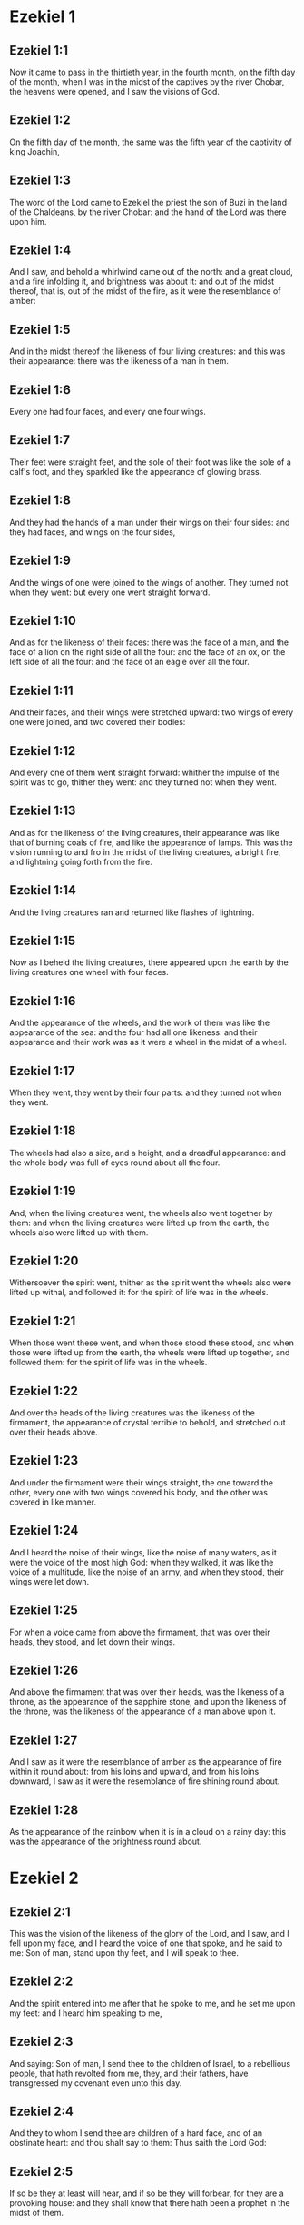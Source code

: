 * Ezekiel 1

** Ezekiel 1:1

Now it came to pass in the thirtieth year, in the fourth month, on the fifth day of the month, when I was in the midst of the captives by the river Chobar, the heavens were opened, and I saw the visions of God.

** Ezekiel 1:2

On the fifth day of the month, the same was the fifth year of the captivity of king Joachin,

** Ezekiel 1:3

The word of the Lord came to Ezekiel the priest the son of Buzi in the land of the Chaldeans, by the river Chobar: and the hand of the Lord was there upon him.

** Ezekiel 1:4

And I saw, and behold a whirlwind came out of the north: and a great cloud, and a fire infolding it, and brightness was about it: and out of the midst thereof, that is, out of the midst of the fire, as it were the resemblance of amber:

** Ezekiel 1:5

And in the midst thereof the likeness of four living creatures: and this was their appearance: there was the likeness of a man in them.

** Ezekiel 1:6

Every one had four faces, and every one four wings.

** Ezekiel 1:7

Their feet were straight feet, and the sole of their foot was like the sole of a calf's foot, and they sparkled like the appearance of glowing brass.

** Ezekiel 1:8

And they had the hands of a man under their wings on their four sides: and they had faces, and wings on the four sides,

** Ezekiel 1:9

And the wings of one were joined to the wings of another. They turned not when they went: but every one went straight forward.

** Ezekiel 1:10

And as for the likeness of their faces: there was the face of a man, and the face of a lion on the right side of all the four: and the face of an ox, on the left side of all the four: and the face of an eagle over all the four.

** Ezekiel 1:11

And their faces, and their wings were stretched upward: two wings of every one were joined, and two covered their bodies:

** Ezekiel 1:12

And every one of them went straight forward: whither the impulse of the spirit was to go, thither they went: and they turned not when they went.

** Ezekiel 1:13

And as for the likeness of the living creatures, their appearance was like that of burning coals of fire, and like the appearance of lamps. This was the vision running to and fro in the midst of the living creatures, a bright fire, and lightning going forth from the fire.

** Ezekiel 1:14

And the living creatures ran and returned like flashes of lightning.

** Ezekiel 1:15

Now as I beheld the living creatures, there appeared upon the earth by the living creatures one wheel with four faces.

** Ezekiel 1:16

And the appearance of the wheels, and the work of them was like the appearance of the sea: and the four had all one likeness: and their appearance and their work was as it were a wheel in the midst of a wheel.

** Ezekiel 1:17

When they went, they went by their four parts: and they turned not when they went.

** Ezekiel 1:18

The wheels had also a size, and a height, and a dreadful appearance: and the whole body was full of eyes round about all the four.

** Ezekiel 1:19

And, when the living creatures went, the wheels also went together by them: and when the living creatures were lifted up from the earth, the wheels also were lifted up with them.

** Ezekiel 1:20

Withersoever the spirit went, thither as the spirit went the wheels also were lifted up withal, and followed it: for the spirit of life was in the wheels.

** Ezekiel 1:21

When those went these went, and when those stood these stood, and when those were lifted up from the earth, the wheels were lifted up together, and followed them: for the spirit of life was in the wheels.

** Ezekiel 1:22

And over the heads of the living creatures was the likeness of the firmament, the appearance of crystal terrible to behold, and stretched out over their heads above.

** Ezekiel 1:23

And under the firmament were their wings straight, the one toward the other, every one with two wings covered his body, and the other was covered in like manner.

** Ezekiel 1:24

And I heard the noise of their wings, like the noise of many waters, as it were the voice of the most high God: when they walked, it was like the voice of a multitude, like the noise of an army, and when they stood, their wings were let down.

** Ezekiel 1:25

For when a voice came from above the firmament, that was over their heads, they stood, and let down their wings.

** Ezekiel 1:26

And above the firmament that was over their heads, was the likeness of a throne, as the appearance of the sapphire stone, and upon the likeness of the throne, was the likeness of the appearance of a man above upon it.

** Ezekiel 1:27

And I saw as it were the resemblance of amber as the appearance of fire within it round about: from his loins and upward, and from his loins downward, I saw as it were the resemblance of fire shining round about.

** Ezekiel 1:28

As the appearance of the rainbow when it is in a cloud on a rainy day: this was the appearance of the brightness round about. 

* Ezekiel 2

** Ezekiel 2:1

This was the vision of the likeness of the glory of the Lord, and I saw, and I fell upon my face, and I heard the voice of one that spoke, and he said to me: Son of man, stand upon thy feet, and I will speak to thee.

** Ezekiel 2:2

And the spirit entered into me after that he spoke to me, and he set me upon my feet: and I heard him speaking to me,

** Ezekiel 2:3

And saying: Son of man, I send thee to the children of Israel, to a rebellious people, that hath revolted from me, they, and their fathers, have transgressed my covenant even unto this day.

** Ezekiel 2:4

And they to whom I send thee are children of a hard face, and of an obstinate heart: and thou shalt say to them: Thus saith the Lord God:

** Ezekiel 2:5

If so be they at least will hear, and if so be they will forbear, for they are a provoking house: and they shall know that there hath been a prophet in the midst of them.

** Ezekiel 2:6

And thou, O son of man, fear not, neither be thou afraid of their words: for thou art among unbelievers and destroyers, and thou dwellest with scorpions. Fear not their words, neither be thou dismayed at their looks: for they are a provoking house.

** Ezekiel 2:7

And thou shalt speak my words to them, if perhaps they will hear, and forbear: for they provoke me to anger.

** Ezekiel 2:8

But thou, O son of man, hear all that I say to thee: and do not thou provoke me, as that house provoketh me: open thy mouth, and eat what I give thee.

** Ezekiel 2:9

And I looked, and behold, a hand was sent to me, wherein was a book rolled up: and he spread it before me, and it was written within and without: and there were written in it lamentations, and canticles, and woe. 

* Ezekiel 3

** Ezekiel 3:1

And he said to me: Son of man, eat all that thou shalt find: eat this book, and go speak to the children of Israel.

** Ezekiel 3:2

And I opened my mouth, and he caused me to eat that book:

** Ezekiel 3:3

And he said to me: Son of man, thy belly shall eat, and thy bowels shall be filled with this book, which I give thee, and I did eat it: and it was sweet as honey in my mouth.

** Ezekiel 3:4

And he said to me: Son of man, go to the house of Israel, and thou shalt speak my words to them.

** Ezekiel 3:5

For thou art not sent to a people of a profound speech, and of an unknown tongue, but to the house of Israel:

** Ezekiel 3:6

Nor to many nations of a strange speech, and of an unknown tongue, whose words thou canst not understand: and if thou wert sent to them, they would hearken to thee.

** Ezekiel 3:7

But the house of Israel will not hearken to thee: because they will not hearken to me: for all the house of Israel are of a hard forehead and an obstinate heart.

** Ezekiel 3:8

Behold I have made thy face stronger than their faces: and thy forehead harder than their foreheads.

** Ezekiel 3:9

I have made thy face like an adamant and like flint: fear them not, neither be thou dismayed at their presence: for they are a provoking house.

** Ezekiel 3:10

And he said to me: Son of man, receive in thy heart, and hear with thy ears, all the words that I speak to thee:

** Ezekiel 3:11

And go get thee in to them of the captivity, to the children of thy people, and thou shalt speak to them, and shalt say to them: Thus saith the Lord: If so be they will hear, and will forbear.

** Ezekiel 3:12

And the spirit took me up, and I heard behind me the voice of a great commotion, saying: Blessed be the glory of the Lord, from his place.

** Ezekiel 3:13

The noise of the wings of the living creatures striking one against another, and the noise of the wheels following the living creatures, and the noise of a great commotion.

** Ezekiel 3:14

The spirit also lifted me, and took me up: and I went away in bitterness in the indignation of my spirit: for the hand of the Lord was with me, strengthening me.

** Ezekiel 3:15

And I came to them of the captivity, to the heap of new corn, to them that dwelt by the river Chobar, and I sat where they sat: and I remained there seven days mourning in the midst of them.

** Ezekiel 3:16

And at the end of seven days the word of the Lord came to me, saying:

** Ezekiel 3:17

Son of man, I have made thee a watchman to the house of Israel: and thou shalt hear the word out of my mouth, and shalt tell it them from me.

** Ezekiel 3:18

If, when I say to the wicked, Thou shalt surely die: thou declare it not to him, nor speak to him, that he may be converted from his wicked way, and live: the same wicked man shall die in his iniquity, but I will require his blood at thy hand.

** Ezekiel 3:19

But if thou give warning to the wicked, and he be not converted from his wickedness, and from his evil way: he indeed shall die in his iniquity, but thou hast delivered thy soul.

** Ezekiel 3:20

Moreover if the just man shall turn away from his justice, and shall commit iniquity: I will lay a stumblingblock before him, he shall die, because thou hast not given him warning: he shall die in his sin, and his justices which he hath done, shall not be remembered: but I will require his blood at thy hand.

** Ezekiel 3:21

But if thou warn the just man, that the just may not sin, and he doth not sin: living he shall live, because thou hast warned him, and thou hast delivered thy soul.

** Ezekiel 3:22

And the hand of the Lord was upon me, and he said to me: Rise and go forth into the plain, and there I will speak to thee.

** Ezekiel 3:23

And I rose up, and went forth into the plain: and behold the glory of the Lord stood there, like the glory which I saw by the river Chobar: and I fell upon my face.

** Ezekiel 3:24

And the spirit entered into me, and set me upon my feet: and he spoke to me, and said to me: Go in; and shut thyself up in the midst of thy house.

** Ezekiel 3:25

And thou, O son of man, behold they shall put bands upon thee, and they shall bind thee with them: and thou shalt not go forth from the midst of them.

** Ezekiel 3:26

And I will make thy tongue stick fast to the roof of thy mouth, and thou shalt be dumb, and not as a man that reproveth: because they are a provoking house.

** Ezekiel 3:27

But when I shall speak to thee, I will open thy mouth, and thou shalt say to them: Thus saith the Lord God: He that heareth, let him hear: and he that forbeareth, let him forbear: for they are a provoking house. 

* Ezekiel 4

** Ezekiel 4:1

And thou, O son of man, take thee a tile, and lay it before thee: and draw upon it the plan of the city of Jerusalem.

** Ezekiel 4:2

And lay siege against it, and build forts, and cast up a mount, and set a camp against it, and place battering rams round about it.

** Ezekiel 4:3

And take unto thee an iron pan, and set it for a wall of iron between thee and the city: and set thy face resolutely against it, and it shall be besieged, and thou shalt lay siege against it: it is a sign to the house of Israel.

** Ezekiel 4:4

And thou shalt sleep upon thy left side, and shalt lay the iniquities of the house of Israel upon it, according to the number of the days that thou shalt sleep upon it, and thou shalt take upon thee their iniquity.

** Ezekiel 4:5

And I have laid upon thee the years of their iniquity, according to the number of the days three hundred and ninety days: and thou shalt bear the iniquity of the house of Israel.

** Ezekiel 4:6

And when thou hast accomplished this, thou shalt sleep again upon thy right side, and thou shalt take upon thee the iniquity of the house of Juda forty days: a day for a year, yea, a day for a year I have appointed to thee.

** Ezekiel 4:7

And thou shalt turn thy face to the siege of Jerusalem and thy arm shall be stretched out: and thou shalt prophesy against it.

** Ezekiel 4:8

Behold I have encompassed thee with bands: and thou shalt not turn thyself from one side to the other, till thou hast ended the days of thy siege.

** Ezekiel 4:9

And take to thee wheat and barley, and beans, and lentils, and millet, and fitches, and put them in one vessel, and make thee bread thereof according to the number of the days that thou shalt lie upon thy side: three hundred and ninety days shalt thou eat thereof.

** Ezekiel 4:10

And thy meat that thou shalt eat, shall be in weight twenty staters a day: from time to time thou shalt eat it.

** Ezekiel 4:11

And thou shalt drink water by measure, the sixth part of a hin: from time to time thou shalt drink it,

** Ezekiel 4:12

And thou shalt eat it as barley bread baked under the ashes: and thou shalt cover it, in their sight, with the dung that cometh out of a man.

** Ezekiel 4:13

And the Lord said: So shall the children of Israel eat their bread all filthy among the nations whither I will cast them out.

** Ezekiel 4:14

And I said: Ah, ah, ah, O Lord God, behold my soul hath not been defiled, and from my infancy even till now, I have not eaten any thing that died of itself, or was torn by beasts, and no unclean flesh hath entered into my mouth.

** Ezekiel 4:15

And he said to me: Behold I have given thee neat's dung for man's dung, and thou shalt make thy bread therewith.

** Ezekiel 4:16

And he said to me: Son of man: Behold, I will break in pieces the staff of bread in Jerusalem: and they shall eat bread by weight, and with care: and they shall drink water by measure, and in distress.

** Ezekiel 4:17

So that when bread and water fail, every man may fall against his brother, and they may pine away in their iniquities. 

* Ezekiel 5

** Ezekiel 5:1

And thou, son of man, take thee a sharp knife that shaveth the hair: and cause it to pass over thy head, and over thy beard: and take thee a balance to weigh in, and divide the hair.

** Ezekiel 5:2

A third part thou shalt burn with fire in the midst of the city, according to the fulfilling of the days of the siege: and thou shalt take a third part, and cut it in pieces with the knife all round about: and the other third part thou shalt scatter in the wind, and I will draw out the sword after them.

** Ezekiel 5:3

And thou shalt take thereof a small number: and shalt bind them in the skirt of thy cloak.

** Ezekiel 5:4

And thou shalt take of them again, and shalt cast them in the midst of the fire, and shalt burn them with fire: and out of it shall come forth a fire into all the house of Israel.

** Ezekiel 5:5

Thus saith the Lord God: This is Jerusalem, I have set her in the midst of the nations, and the countries round about her.

** Ezekiel 5:6

And she hath despised my judgments, so as to be more wicked than the Gentiles; and my commandments, more than the countries that are round about her: for they have cast off my judgments, and have not walked in my commandments.

** Ezekiel 5:7

Therefore thus saith the Lord God: Because you have surpassed the Gentiles that are round about you, and have not walked in my commandments, and have not kept my judgments, and have not done according to the judgments of the nations that are round about you:

** Ezekiel 5:8

Therefore thus saith the Lord God: Behold I come against thee, and I myself will execute judgments in the midst of thee in the sight of the Gentiles.

** Ezekiel 5:9

And I will do in thee that which I have not done: and the like to which I will do no more, because of all thy abominations.

** Ezekiel 5:10

Therefore the fathers shall eat the sons in the midst of thee, and the sons shall eat their fathers: and I will execute judgments in thee, and I will scatter thy whole remnant into every wind.

** Ezekiel 5:11

Therefore as I live, saith the Lord God: Because thou hast violated my sanctuary with all thy offences, and with all thy abominations: I will also break thee in pieces, and my eye shall not spare, and I will not have any pity.

** Ezekiel 5:12

A third part of thee shall die with the pestilence, and shall be consumed with famine in the midst of thee: and a third part of thee shall fall by the sword round about thee: and a third part of thee will I scatter into every wind, and I will draw out a sword after them.

** Ezekiel 5:13

And I will accomplish my fury, and will cause my indignation to rest upon them, and I will be comforted: and they shall know that I the Lord have spoken it in my zeal, when I shall have accomplished my indignation in them.

** Ezekiel 5:14

And I will make thee desolate, and a reproach among the nations that are round about thee, in the sight of every one that passeth by.

** Ezekiel 5:15

And thou shalt be a reproach, and a scoff, an example, and an astonishment amongst the nations that are round about thee, when I shall have executed judgments in thee in anger, and in indignation, and in wrathful rebukes.

** Ezekiel 5:16

I the Lord have spoken it: When I shall send upon them the grievous arrows of famine, which shall bring death, and which I will send to destroy you: and I will gather together famine against you: and I will break among you the staff of bread.

** Ezekiel 5:17

And I will send in upon you famine, and evil beasts unto utter destruction: and pestilence, and blood shall pass through thee, and I will bring in the sword upon thee. I the Lord have spoken it. 

* Ezekiel 6

** Ezekiel 6:1

And the word of the Lord came to me, saying:

** Ezekiel 6:2

Son of man set thy face towards the mountains of Israel, and prophesy against them.

** Ezekiel 6:3

And say: Ye mountains of Israel, hear the word of the Lord God: Thus saith the Lord God to the mountains, and to the hills, and to the rocks, and the valleys: Behold, I will bring upon you the sword, and I will destroy your high places.

** Ezekiel 6:4

And I will throw down your altars, and your idols shall be broken in pieces: and I will cast down your slain before your idols.

** Ezekiel 6:5

And I will lay the dead carcasses of the children of Israel before your idols: and I will scatter your bones round about your altars,

** Ezekiel 6:6

In all your dwelling places. The cities shall be laid waste, and the high places shall be thrown down, and destroyed, and your altars shall be abolished, and shall be broken in pieces: and your idols shall be no more, and your temples shall be destroyed, and your works shall be defaced.

** Ezekiel 6:7

And the slain shall fall in the midst of you: and you shall know that I am the Lord.

** Ezekiel 6:8

And I will leave in you some that shall escape the sword among the nations, when I shall have scattered you through the countries.

** Ezekiel 6:9

And they that are saved of you shall remember me amongst the nations, to which they are carried captives: because I have broken their heart that was faithless, and revolted from me: and their eyes that went a fornicating after their idols: and they shall be displeased with themselves because of the evils which they have committed in all their abominations.

** Ezekiel 6:10

And they shall know that I the Lord have not spoken in vain that I would do this evil to them.

** Ezekiel 6:11

Thus saith the Lord God: Strike with thy hand and stamp with thy foot, and say: Alas, for all the abominations of the evils of the house of Israel: for they shall fall by the sword, by the famine, and by the pestilence.

** Ezekiel 6:12

He that is far off shall die of the pestilence: and he that is near, shall fall by the sword: and he that remaineth, and is besieged, shall die by the famine: and I will accomplish my indignation upon them.

** Ezekiel 6:13

And you shall know that I am the Lord, when your slain shall be amongst your idols, round about your altars, in every high hill, and on all the tops of mountains, and under every woody tree, and under every thick oak, the place where they burnt sweet smelling frankincense to all their idols.

** Ezekiel 6:14

And I will stretch forth my hand upon them: and I will make the land desolate, and abandoned from the desert of Deblatha in all their dwelling places: and they shall know that I am the Lord. 

* Ezekiel 7

** Ezekiel 7:1

And the word of the Lord came to me, saying:

** Ezekiel 7:2

And thou son of man, thus saith the Lord God to the land of Israel: The end is come, the end is come upon the four quarters of the land.

** Ezekiel 7:3

Now is an end come upon thee, and I will send my wrath upon thee, and I will judge thee according to thy ways: and I will set all thy abominations against thee.

** Ezekiel 7:4

And my eye shall not spare thee, and I will shew thee no pity: but I will lay thy ways upon thee, and thy abominations shall be in the midst of thee: and you shall know that I am the Lord.

** Ezekiel 7:5

Thus saith the Lord God: One affliction, behold an affliction is come.

** Ezekiel 7:6

An end is come, the end is come, it hath awaked against thee: behold it is come.

** Ezekiel 7:7

Destruction is come upon thee that dwellest in the land: the time is come, the day of slaughter is near, and not of the joy of mountains.

** Ezekiel 7:8

Now very shortly I will pour out my wrath upon thee, and I will accomplish my anger in thee: and I will judge thee according to thy ways, and I will lay upon thee all thy crimes.

** Ezekiel 7:9

And my eye shall not spare, neither will I shew mercy: but I will lay thy ways upon thee, and thy abominations shall be in the midst of thee: and you shall know that I am the Lord that strike.

** Ezekiel 7:10

Behold the day, behold it is come: destruction is gone forth, the rod hath blossomed, pride hath budded.

** Ezekiel 7:11

Iniquity is risen up into a rod of impiety: nothing of them shall remain, nor of their people, nor of the noise of them: and there shall be no rest among them.

** Ezekiel 7:12

The time is come, the day is at hand: let not the buyer rejoice: nor the seller mourn: for wrath is upon all the people thereof.

** Ezekiel 7:13

For the seller shall not return to that which he hath sold, although their life be yet among the living. For the vision which regardeth all the multitude thereof, shall not go back: neither shall man be strengthened in the iniquity of his life.

** Ezekiel 7:14

Blow the trumpet, let all be made ready, yet there is none to go to the battle: for my wrath shall be upon all the people thereof.

** Ezekiel 7:15

The sword without: and the pestilence, and the famine within: he that is in the field shall die by the sword: and they that are in the city, shall be devoured by the pestilence, and the famine.

** Ezekiel 7:16

And such of them as shall flee shall escape: and they shall be in the mountains like doves of the valleys, all of them trembling, every one for his iniquity.

** Ezekiel 7:17

All hands shall be made feeble, and all knees shall run with water.

** Ezekiel 7:18

And they shall gird themselves with haircloth, and fear shall cover them and shame shall be upon every face, and baldness upon all their heads.

** Ezekiel 7:19

Their silver shall be cast forth, and their gold shall become a dunghill. Their silver and their gold shall not be able to deliver them in the day of the wrath of the Lord. They shall not satisfy their soul, and their bellies shall not be filled: because it hath been the stumblingblock of their iniquity.

** Ezekiel 7:20

And they have turned the ornament of their jewels into pride, and have made of it the images of their abominations, and idols: therefore I have made it an uncleanness to them.

** Ezekiel 7:21

And I will give it into the hands of strangers for spoil, and to the wicked of the earth for a prey, and they shall defile it.

** Ezekiel 7:22

And I will turn away my face from them, and they shall violate my secret place: and robbers shall enter into it, and defile it.

** Ezekiel 7:23

Make a shutting up: for the land is full of the judgment of blood, and the city is full of iniquity.

** Ezekiel 7:24

And I will bring the worst of the nations, and they shall possess their houses: and I will make the pride of the mighty to cease, and they shall possess their sanctuary.

** Ezekiel 7:25

When distress cometh upon them, they will seek for peace and there shall be none.

** Ezekiel 7:26

Trouble shall come upon trouble, and rumour upon rumour, and they shall seek a vision of the prophet, and the law shall perish from the priest, and counsel from the ancients.

** Ezekiel 7:27

The king shall mourn, and the prince shall be clothed with sorrow, and the hands of the people of the land shall be troubled. I will do to them according to their way, and will judge them according to their judgments: and they shall know that I am the Lord. 

* Ezekiel 8

** Ezekiel 8:1

And it came to pass in the sixth year, in the sixth month, in the fifth day of the month, as I sat in my house, and the ancients of Juda sat before me, that the hand of the Lord God fell there upon me.

** Ezekiel 8:2

And I saw, and behold a likeness as the appearance of fire: from the appearance of his loins, and downward, fire: and from his loins, and upward, as the appearance of brightness, as the appearance of amber.

** Ezekiel 8:3

And the likeness of a hand was put forth and took me by a lock of my head: and the spirit lifted me up between the earth and the heaven, and brought me in the vision of God into Jerusalem, near the inner gate, that looked toward the north, where was set the idol of jealousy to provoke to jealousy.

** Ezekiel 8:4

And behold the glory of the God of Israel was there, according to the vision which I had seen in the plain.

** Ezekiel 8:5

And he said to me: Son of man, lift up thy eyes towards the way of the north, and I lifted up my eyes towards the way of the north: and behold on the north side of the gate of the altar the idol of jealousy in the very entry.

** Ezekiel 8:6

And he said to me: Son of man, dost thou see, thinkest thou, what these are doing, the great abominations that the house of Israel committeth here, that I should depart far off from my sanctuary? and turn thee yet again and thou shalt see greater abominations.

** Ezekiel 8:7

And he brought me in to the door of the court: and I saw, and behold a hole in the wall.

** Ezekiel 8:8

And he said to me: Son of man, dig in the wall, and when I had digged in the wall, behold a door.

** Ezekiel 8:9

And he said to me: Go in, and see the wicked abominations which they commit here.

** Ezekiel 8:10

And I went in and saw, and behold every form of creeping things, and of living creatures, the abominations, and all the idols of the house of Israel, were painted on the wall all round about.

** Ezekiel 8:11

And seventy men of the ancients of the house of Israel, and Jezonias the son of Saaphan stood in the midst of them, that stood before the pictures: and every one had a censer in his hand: and a cloud of smoke went up from the incense.

** Ezekiel 8:12

And he said to me: Surely thou seest, O son of man, what the ancients of the house of Israel do in the dark, every one in private in his chamber: for they say: The Lord seeth us not, the Lord hath forsaken the earth.

** Ezekiel 8:13

And he said to me: If thou turn thee again, thou shalt see greater abominations which these commit.

** Ezekiel 8:14

And he brought me in by the door of the gate of the Lord's house, which looked to the north: and behold women sat there mourning for Adonis.

** Ezekiel 8:15

And he said to me: Surely thou hast seen, O son of man: but turn thee again, thou shalt see greater abominations than these.

** Ezekiel 8:16

And he brought me into the inner court of the house of the Lord: and behold at the door of the temple of the Lord, between the porch and the altar, were about five and twenty men having their backs towards the temple of the Lord, in their faces to the east: and they adored towards the rising of the sun.

** Ezekiel 8:17

And he said to me: Surely thou hast seen, O son of man: is this a light thing to the house of Juda, that they should commit these abominations which they have committed here: because they have filled the land with iniquity, and have turned to provoke me to anger? and behold they put a branch to their nose.

** Ezekiel 8:18

Therefore I also will deal with them in my wrath: my eye shall not spare them, neither will I shew mercy: and when they shall cry to my ears with a loud voice, I will not hear them. 

* Ezekiel 9

** Ezekiel 9:1

And he cried in my ears with a loud voice, saying: The visitations of the city are at hand, and every one hath a destroying weapon in his hand.

** Ezekiel 9:2

And behold six men came from the way of the upper gate, which looketh to the north: and each one had his weapon of destruction in his hand: and there was one man in the midst of them clothed with linen, with a writer's inkhorn at his reins: and they went in, and stood by the brazen altar.

** Ezekiel 9:3

And the glory of the Lord of Israel went up from the cherub, upon which he was, to the threshold of the house: and he called to the man that was clothed with linen, and had a writer's inkhorn at his loins.

** Ezekiel 9:4

And the Lord said to him: Go through the midst of the city, through the midst of Jerusalem: and mark Thau upon the foreheads of the men that sigh, and mourn for all the abominations that are committed in the midst thereof.

** Ezekiel 9:5

And to the others he said in my hearing: Go ye after him through the city, and strike: let not your eyes spare, nor be ye moved with pity.

** Ezekiel 9:6

Utterly destroy old and young, maidens, children and women: but upon whomsoever you shall see Thau, kill him not, and begin ye at my sanctuary. So they began at the ancient men who were before the house.

** Ezekiel 9:7

And he said to them: Defile the house, and fill the courts with the slain: go ye forth. And they went forth, and slew them that were in the city.

** Ezekiel 9:8

And the slaughter being ended I was left; and I fell upon my face, and crying, I said: Alas, alas, alas, O Lord God, wilt thou then destroy all the remnant of Israel, by pouring out thy fury upon Jerusalem?

** Ezekiel 9:9

And he said to me: The iniquity of the house of Israel, and of Juda, is exceeding great, and the land is filled with blood, and the city is filled with perverseness: for they have said: The Lord hath forsaken the earth, and the Lord seeth not.

** Ezekiel 9:10

Therefore neither shall my eye spare, nor will I have pity: I will requite their way upon their head.

** Ezekiel 9:11

And behold the man that was clothed with linen, that had the inkhorn at his back, returned the word, saying: I have done as thou hast commanded me. 

* Ezekiel 10

** Ezekiel 10:1

And I saw and behold in the firmament that was over the heads of the cherubims, there appeared over them as it were the sapphire stone, as the appearance of the likeness of a throne.

** Ezekiel 10:2

And he spoke to the man, that was clothed with linen, and said: Go in between the wheels that are under the cherubims and fill thy hand with the coals of fire that are between the cherubims, and pour them out upon the city. And he went in, in my sight:

** Ezekiel 10:3

And the cherubims stood on the right side of the house, when the man went in, and a cloud filled the inner court.

** Ezekiel 10:4

And the glory of the Lord was lifted up from above the cherub to the threshold of the house: and the house was filled with the cloud, and the court was filled with the brightness of the glory of the Lord.

** Ezekiel 10:5

And the sound of the wings of the cherubims was heard even to the outward court as the voice of God Almighty speaking.

** Ezekiel 10:6

And when he had commanded the man that was clothed with linen, saying: Take fire from the midst of the wheels that are between the cherubims: he went in and stood beside the wheel.

** Ezekiel 10:7

And one cherub stretched out his arm from the midst of the cherubims to the fire that was between the cherubims: and he took, and put it into the hands of him that was clothed with linen: who took it and went forth.

** Ezekiel 10:8

And there appeared in the cherubims the likeness of a man's hand under their wings.

** Ezekiel 10:9

And I saw, and behold there were four wheels by the cherubims: one wheel by one cherub, and another wheel by another cherub: and the appearance of the wheels was to the sight like the chrysolite stone:

** Ezekiel 10:10

And as to their appearance, all four were alike: as if a wheel were in the midst of a wheel.

** Ezekiel 10:11

And when they went, they went by four ways: and they turned not when they went: but to the place whither they first turned, the rest also followed, and did not turn back.

** Ezekiel 10:12

And their whole body, and their necks, and their hands, and their wings, and the circles were full of eyes, round about the four wheels.

** Ezekiel 10:13

And these wheels he called voluble, in my hearing.

** Ezekiel 10:14

And every one had four faces: one face was the face of a cherub, and the second face, the face of a man: and in the third was the face of a lion: and in the fourth the face of an eagle.

** Ezekiel 10:15

And the cherubims were lifted up: this is the living creature that I had seen by the river Chobar.

** Ezekiel 10:16

And when the cherubims went, the wheels also went by them: and when the cherubims lifted up their wings, to mount up from the earth, the wheels stayed not behind, but were by them.

** Ezekiel 10:17

When they stood, these stood: and when they were lifted up, these were lifted up: for the spirit of life was in them.

** Ezekiel 10:18

And the glory of the Lord went forth from the threshold of the temple: and stood over the cherubims.

** Ezekiel 10:19

And the cherubims lifting up their wings, were raised from the earth before me: and as they went out, the wheels also followed: and it stood in the entry of the east gate of the house of the Lord: and the glory of the God of Israel was over them.

** Ezekiel 10:20

This is the living creature, which I saw under the God of Israel by the river Chobar: and I understood that they were cherubims.

** Ezekiel 10:21

Each one had four faces, and each one had four wings: and the likeness of a man's hand was under their wings.

** Ezekiel 10:22

And as to the likeness of their faces, they were the same faces which I had seen by the river Chobar, and their looks, and the impulse of every one to go straight forward. 

* Ezekiel 11

** Ezekiel 11:1

And the spirit lifted me up, and brought me into the east gate of the house of the Lord, which looketh towards the rising of the sun: and behold in the entry of the gate five and twenty men: and I saw in the midst of them Jezonias the son of Azur, and Pheltias the son of Banaias, princes of the people.

** Ezekiel 11:2

And he said to me: Son of man, these are the men that study iniquity, and frame a wicked counsel in this city,

** Ezekiel 11:3

Saying: Were not houses lately built? This city is the caldron, and we the flesh.

** Ezekiel 11:4

Therefore prophesy against them, prophesy, thou son of man.

** Ezekiel 11:5

And the spirit of the Lord fell upon me, and said to me: Speak: Thus saith the Lord: Thus have you spoken, O house of Israel, for I know the thoughts of your heart.

** Ezekiel 11:6

You have killed a great many in this city, and you have filled the streets thereof with the slain.

** Ezekiel 11:7

Therefore thus saith the Lord God: Your slain, whom you have laid in the midst thereof, they are the flesh, all this is the caldron: and I will bring you forth out of the midst thereof.

** Ezekiel 11:8

You have feared the sword, and I will bring the sword upon you, saith the Lord God.

** Ezekiel 11:9

And I will cast you out of the midst thereof, and I will deliver you into the hand of the enemies, and I will execute judgments upon you.

** Ezekiel 11:10

You shall fall by the sword: I will judge you in the borders of Israel, and you shall know that I am the Lord.

** Ezekiel 11:11

This shall not be as a caldron to you, and you shall not be as flesh in the midst thereof: I will judge you in the borders of Israel.

** Ezekiel 11:12

And you shall know that I am the Lord: because you have not walked in my commandments, and have not done my judgments, but you have done according to the judgments of the nations that are round about you.

** Ezekiel 11:13

And it came to pass, when I prophesied, that Pheltias the son of Banaias died: and I fell down upon my face, and I cried with a loud voice: and said: Alas, alas, alas, O Lord God: wilt thou make an end of all the remnant of Israel?

** Ezekiel 11:14

And the word of the Lord came to me, saying:

** Ezekiel 11:15

Son of man, thy brethren, thy brethren, thy kinsmen, and all the house of Israel, all they to whom the inhabitants of Jerusalem have said: Get ye far from the Lord, the land is given in possession to us.

** Ezekiel 11:16

Therefore thus saith the Lord God: Because I have removed them far off among the Gentiles, and because I have scattered them among the countries: I will be to them a little sanctuary in the countries whither they are come.

** Ezekiel 11:17

Therefore speak to them: Thus saith the Lord God: I will gather you from among the peoples, and assemble you out of the countries wherein you are scattered, and I will give you the land of Israel.

** Ezekiel 11:18

And they shall go in thither, and shall take away all the scandals, and all the abominations thereof from thence.

** Ezekiel 11:19

And I will give them one heart, and will put a new spirit in their bowels: and I will take away the stony heart out of their flesh, and will give them a heart of flesh:

** Ezekiel 11:20

That they may walk in my commandments, and keep my judgments, and do them: and that they may be my people, and I may be their God.

** Ezekiel 11:21

But as for them whose heart walketh after their scandals and abominations, I will lay their way upon their head, saith the Lord God.

** Ezekiel 11:22

And the cherubims lifted up their wings, and the wheels with them: and the glory of the God of Israel was over them.

** Ezekiel 11:23

And the glory of the Lord went up from the midst of the city, and stood over the mount that is on the east side of the city.

** Ezekiel 11:24

And the spirit lifted me up, and brought me into Chaldea, to them of the captivity, in vision, by the spirit of God: and the vision which I had seen was taken up from me.

** Ezekiel 11:25

And I spoke to them of the captivity all the words of the Lord, which he had shewn me. 

* Ezekiel 12

** Ezekiel 12:1

And the word of the Lord came to me, saying:

** Ezekiel 12:2

Son of man, thou dwellest in the midst of a provoking house: who have eyes to see, and see not: and ears to hear, and hear not: for they are a provoking house.

** Ezekiel 12:3

Thou, therefore, O son of man, prepare thee all necessaries for removing, and remove by day into their sight: and thou shalt remove out of thy place to another place in their sight, if so be they will regard it: for they are a provoking house.

** Ezekiel 12:4

And thou shalt bring forth thy furniture as the furniture of one that is removing by day in their sight: and thou shalt go forth in the evening in their presence, as one goeth forth that removeth his dwelling.

** Ezekiel 12:5

Dig thee a way through the wall before their eyes: and thou shalt go forth through it.

** Ezekiel 12:6

In their sight thou shalt be carried out upon men's shoulders, thou shalt be carried out in the dark: thou shalt cover thy face, and shalt not see the ground: for I have set thee for a sign of things to come to the house of Israel.

** Ezekiel 12:7

I did therefore as he had commanded me: I brought forth my goods by day, as the goods of one that removeth: and in the evening I digged through the wall with my hand, and I went forth in the dark, and was carried on men's shoulders in their sight.

** Ezekiel 12:8

And the word of the Lord came to me in the morning, saying:

** Ezekiel 12:9

Son of man, hath not the house of Israel, the provoking house, said to thee: What art thou doing?

** Ezekiel 12:10

Say to them: Thus saith the Lord God: This burden concerneth my prince that is in Jerusalem, and all the house of Israel, that are among them.

** Ezekiel 12:11

Say: I am a sign of things to come to you: as I have done, so shall it be done to them: they shall be removed from their dwellings, and go into captivity.

** Ezekiel 12:12

And the prince that is in the midst of them, shall be carried on shoulders, he shall go forth in the dark: they shall dig through the wall to bring him out: his face shall be covered, that he may not see the ground with his eyes.

** Ezekiel 12:13

And I will spread my net over him, and he shall be taken in my net: and I will bring him into Babylon, into the land of the Chaldeans, and he shall not see it, and there he shall die.

** Ezekiel 12:14

And all that are about him, his guards, and his troops I will scatter into every wind: and I will draw out the sword after them.

** Ezekiel 12:15

And they shall know that I am the Lord, when I shall have dispersed them among the nations, and scattered them in the countries.

** Ezekiel 12:16

And I will leave a few men of them from the sword, and from the famine, and from the pestilence: that they may declare all their wicked deeds among the nations whither they shall go: and they shall know that I am the Lord.

** Ezekiel 12:17

And the word of the Lord came to me, saying:

** Ezekiel 12:18

Son of man, eat thy bread in trouble and drink thy water in hurry and sorrow.

** Ezekiel 12:19

And say to the people of the land: Thus saith the Lord God to them that dwell in Jerusalem in the land of Israel: They shall eat their bread in care, and drink their water in desolation: that the land may become desolate from the multitude that is therein, for the iniquity of all that dwell therein.

** Ezekiel 12:20

And the cities that are now inhabited shall be laid waste, and the land shall be desolate: and you shall know that I am the Lord.

** Ezekiel 12:21

And the word of the Lord came to me, saying:

** Ezekiel 12:22

Son of man, what is this proverb that you have in the land of Israel? saying: The days shall be prolonged, and every vision shall fail.

** Ezekiel 12:23

Say to them therefore: Thus saith the Lord God: I will make this proverb to cease, neither shall it be any more a common saying in Israel: and tell them that the days are at hand, and the effect of every vision.

** Ezekiel 12:24

For there shall be no more any vain visions, nor doubtful divination in the midst of the children of Israel.

** Ezekiel 12:25

For I the Lord will speak: and what word soever I shall speak, it shall come to pass, and shall not be prolonged any more: but in your days, ye provoking house, I will speak the word, and will do it, saith the Lord God.

** Ezekiel 12:26

And the word of the Lord came to me, saying:

** Ezekiel 12:27

Son of man, behold the house of Israel, they that say: The visions that this man seeth, is for many days to come: and this man prophesieth of times afar off.

** Ezekiel 12:28

Therefore say to them: Thus saith the Lord God: not one word of mine shall be prolonged any more: the word that I shall speak shall be accomplished, saith the Lord God. 

* Ezekiel 13

** Ezekiel 13:1

And the word of the Lord came to me, saying:

** Ezekiel 13:2

Son of man, prophesy thou against the prophets of Israel that prophesy: and thou shalt say to them that prophesy out of their own heart: Hear ye the word of the Lord:

** Ezekiel 13:3

Thus saith the Lord God: Woe to the foolish prophets that follow their own spirit, and see nothing.

** Ezekiel 13:4

Thy prophets, O Israel, were like foxes in the deserts.

** Ezekiel 13:5

You have not gone up to face the enemy, nor have you set up a wall for the house of Israel, to stand in battle in the day of the Lord.

** Ezekiel 13:6

They see vain things, and they foretell lies, saying: The Lord saith: whereas the Lord hath not sent them: and they have persisted to confirm what they have said.

** Ezekiel 13:7

Have you not seen a vain vision and spoken a lying divination: and you say: The Lord saith: whereas I have not spoken.

** Ezekiel 13:8

Therefore thus saith the Lord God: Because you have spoken vain things, and have seen lies: therefore behold I come against you, saith the Lord God.

** Ezekiel 13:9

And my hand shall be upon the prophets that see vain things, and that divine lies: they shall not be in the council of my people, nor shall they be written in the writing of the house of Israel, neither shall they enter into the land of Israel, and you shall know that I am the Lord God.

** Ezekiel 13:10

Because they have deceived my people, saying: Peace, and there is no peace: and the people built up a wall, and they daubed it with dirt without straw.

** Ezekiel 13:11

Say to them that daub without tempering, that it shall fall: for there shall be an overflowing shower, and I will cause great hailstones to fall violently from above, and a stormy wind to throw it down.

** Ezekiel 13:12

Behold, when the wall is fallen: shall it not be said to you: Where is the daubing wherewith you have daubed it?

** Ezekiel 13:13

Therefore thus saith the Lord God: Lo, I will cause a stormy wind to break forth in my indignation, and there shall be an overflowing shower in my anger: and great hailstones in my wrath to consume.

** Ezekiel 13:14

And I will break down the wall that you have daubed with untempered mortar: and I will make it even with the ground, and the foundation thereof shall be laid bare: and it shall fall, and shall be consumed in the midst thereof: and you shall know that I am the Lord.

** Ezekiel 13:15

And I will accomplish my wrath upon the wall, and upon them that daub it without tempering the mortar, and I will say to you: The wall is no more, and they that daub it are no more.

** Ezekiel 13:16

Even the prophets of Israel that prophesy to Jerusalem, and that see visions of peace for her: and there is no peace, saith the Lord God.

** Ezekiel 13:17

And thou, son of man, set thy face against the daughters of thy people that prophesy out of their own heart: and do thou prophesy against them,

** Ezekiel 13:18

And say: Thus saith the Lord God: Woe to them that sew cushions under every elbow: and make pillows for the heads of persons of every age to catch souls: and when they caught the souls of my people, they gave life to their souls.

** Ezekiel 13:19

And they violated me among my people, for a handful of barley, and a piece of bread, to kill souls which should not die, and to save souls alive which should not live, telling lies to my people that believe lies.

** Ezekiel 13:20

Therefore thus saith the Lord God: Behold I declare against your cushions, wherewith you catch flying souls: and I will tear them off from your arms: and I will let go the soul that you catch, the souls that should fly.

** Ezekiel 13:21

And I will tear your pillows, and will deliver my people out of your hand, neither shall they be any more in your hands to be a prey: and you shall know that I am the Lord.

** Ezekiel 13:22

Because with lies you have made the heart of the just to mourn, whom I have not made sorrowful: and have strengthened the hands of the wicked, that he should not return from his evil way, and live.

** Ezekiel 13:23

Therefore you shall not see vain things, nor divine divinations any more, and I will deliver my people out of your hand: and you shall know that I am the Lord. 

* Ezekiel 14

** Ezekiel 14:1

And some of the ancients of Israel came to me, and sat before me.

** Ezekiel 14:2

And the word of the Lord came to me, saying:

** Ezekiel 14:3

Son of man, these men have placed their uncleannesses in their hearts, and have set up before their face the stumblingblock of their iniquity: and shall I answer when they inquire of me?

** Ezekiel 14:4

Therefore speak to them, and say to them: Thus saith the Lord God: Man, man of the house of Israel that shall place his uncleannesses in his heart, and set up the stumblingblock of his iniquity before his face, and shall come to the prophet inquiring of me by him: I the Lord will answer him according to the multitude of his uncleannesses:

** Ezekiel 14:5

That the house of Israel may be caught in their own heart, with which they have departed from me through all their idols.

** Ezekiel 14:6

Therefore say to the house of Israel: Thus saith the Lord God: Be converted, and depart from your idols, and turn away your faces from all your abominations.

** Ezekiel 14:7

For every man of the house of Israel, and every stranger among the proselytes in Israel, if he separate himself from me, and place his idols in his heart, and set the stumblingblock of his iniquity before his face, and come to the prophet to inquire of me by him: I the Lord will answer him by myself.

** Ezekiel 14:8

And I will set my face against that man, and will make him an example, and a proverb, and will cut him off from the midst of my people: and you shall know that I am the Lord.

** Ezekiel 14:9

And when the prophet shall err, and speak a word: I the Lord have deceived that prophet: and I will stretch forth my hand upon him, and will cut him off from the midst of my people Israel.

** Ezekiel 14:10

And they shall bear their iniquity: according to the iniquity of him that inquireth, so shall the iniquity of the prophet be.

** Ezekiel 14:11

That the house of Israel may go no more astray from me, nor be polluted with all their transgressions: but may be my people, and I may be their God, saith the Lord of hosts.

** Ezekiel 14:12

And the word of the Lord came to me, saying:

** Ezekiel 14:13

Son of man, when a land shall sin against me, so as to transgress grievously, I will stretch forth my hand upon it, and will break the staff of the bread thereof: and I will send famine upon it, and will destroy man and beast out of it.

** Ezekiel 14:14

And if these three men, Noe, Daniel, and Job, shall be in it: they shall deliver their own souls by their justice, saith the Lord of hosts.

** Ezekiel 14:15

And if I shall bring mischievous beasts also upon the land to waste it, and it be desolate, so that there is none that can pass because of the beasts:

** Ezekiel 14:16

If these three men shall be in it, as I live, saith the Lord, they shall deliver neither sons nor daughters: but they only shall be delivered, and the land shall be made desolate.

** Ezekiel 14:17

Or if I bring the sword upon that land, and say to the sword: Pass through the land: and I destroy man and beast out of it:

** Ezekiel 14:18

And these three men be in the midst thereof: as I live, saith the Lord God, they shall deliver neither sons nor daughters, but they themselves alone shall be delivered.

** Ezekiel 14:19

Or if I also send the pestilence upon that land, and pour out my indignation upon it in blood, to cut off from it man and beast:

** Ezekiel 14:20

And Noe, and Daniel, and Job be in the midst thereof: as I live, saith the Lord God, they shall deliver neither son nor daughter: but they shall only deliver their own souls by their justice.

** Ezekiel 14:21

For thus saith the Lord: Although I shall send in upon Jerusalem my four grievous judgments, the sword, and the famine, and the mischievous beasts, and the pestilence, to destroy out of it man and beast,

** Ezekiel 14:22

Yet there shall be left in it some that shall be saved, who shall bring away their sons and daughters: behold they shall come among you, and you shall see their way, and their doings: and you shall be comforted concerning the evil that I have brought upon Jerusalem, in all things that I have brought upon it.

** Ezekiel 14:23

And they shall comfort you, when you shall see their ways, and their doings: and you shall know that I have not done without cause all that I have done in it, saith the Lord God. 

* Ezekiel 15

** Ezekiel 15:1

And the word of the Lord came to me, saying:

** Ezekiel 15:2

Son of man, what shall be made of the wood of the vine, out of all the trees of the woods that are among the trees of the forests?

** Ezekiel 15:3

Shall wood be taken of it, to do any work, or shall a pin be made of it for any vessel to hang thereon?

** Ezekiel 15:4

Behold it is cast into the fire for fuel: the fire hath consumed both ends thereof, and the midst thereof is reduced to ashes: shall it be useful for any work?

** Ezekiel 15:5

Even when it was whole it was not fit for work: how much less, when the fire hath devoured and consumed it, shall any work be made of it?

** Ezekiel 15:6

Therefore thus saith the Lord God: As the vine tree among the trees of the forests which I have given to the fire to be consumed, so will I deliver up the inhabitants of Jerusalem.

** Ezekiel 15:7

And I will set my face against them: they shall go out from fire, and fire shall consume them: and you shall know that I am the Lord, when I shall have set my face against them.

** Ezekiel 15:8

And I shall have made their land a wilderness, and desolate, because they have been transgressors, saith the Lord God. 

* Ezekiel 16

** Ezekiel 16:1

And the word of the Lord came to me, saying:

** Ezekiel 16:2

Son of man, make known to Jerusalem her abominations.

** Ezekiel 16:3

And thou shalt say: Thus saith the Lord God to Jerusalem: Thy root, and thy nativity is of the land of Chanaan, thy father was an Amorrhite, and thy mother a Cethite.

** Ezekiel 16:4

And when thou wast born, in the day of thy nativity thy navel was not cut, neither wast thou washed with water for thy health, nor salted with salt, nor swaddled with clouts.

** Ezekiel 16:5

No eye had pity on thee to do any of these things for thee, out of compassion to thee: but thou wast cast out upon the face of the earth in the abjection of thy soul, in the day that thou wast born.

** Ezekiel 16:6

And passing by thee, I saw that thou wast trodden under foot in thy own blood: and I said to thee when thou wast in thy blood: Live: I have said to thee: Live in thy blood.

** Ezekiel 16:7

I caused thee to multiply as the bud of the field: and thou didst increase and grow great, and advancedst, and camest to woman's ornament: thy breasts were fashioned, and thy hair grew: and thou was naked, and full of confusion.

** Ezekiel 16:8

And I passed by thee, and saw thee: and behold thy time was the time of lovers: and I spread my garment over thee, and covered thy ignominy. and I swore to thee, and I entered into a covenant with thee, saith the Lord God: and thou becamest mine.

** Ezekiel 16:9

And I washed thee with water, and cleansed away thy blood from thee: and I anointed thee with oil.

** Ezekiel 16:10

And I clothed thee with embroidery, and shod thee with violet coloured shoes: and I girded thee about with fine linen, and clothed thee with fine garments.

** Ezekiel 16:11

I decked thee also with ornaments, and put bracelets on thy hands, and a chain about thy neck.

** Ezekiel 16:12

And I put a jewel upon thy forehead and earrings in thy ears, and a beautiful crown upon thy head.

** Ezekiel 16:13

And thou wast adorned with gold, and silver, and wast clothed with fine linen, and embroidered work, and many colours: thou didst eat fine flour, and honey, and oil, and wast made exceeding beautiful: and wast advanced to be a queen.

** Ezekiel 16:14

And thy renown went forth among the nations for thy beauty: for thou wast perfect through my beauty, which I had put upon thee, saith the Lord God.

** Ezekiel 16:15

But trusting in thy beauty, thou playedst the harlot because of thy renown, and thou hast prostituted thyself to every passenger, to be his.

** Ezekiel 16:16

And taking of thy garments thou hast made thee high places sewed together on each side: and hast played the harlot upon them, as hath not been done before, nor shall be hereafter.

** Ezekiel 16:17

And thou tookest thy beautiful vessels, of my gold, and my silver, which I gave thee, and thou madest thee images of men, and hast committed fornication with them.

** Ezekiel 16:18

And thou tookest thy garments of divers colours, and coveredst them: and settest my oil and my sweet incense before them.

** Ezekiel 16:19

And my bread which I gave thee, the fine flour, and oil, and honey, wherewith I fed thee, thou hast set before them for a sweet odour; and it was done, saith the Lord God.

** Ezekiel 16:20

And thou hast taken thy sons, and thy daughters, whom thou hast borne to me: and hast sacrificed the same to them to be devoured. Is thy fornication small?

** Ezekiel 16:21

Thou hast sacrificed and given my children to them, consecrating them by fire.

** Ezekiel 16:22

And after all thy abominations, and fornications, thou hast not remembered the days of thy youth, when thou wast naked, and full of confusion, trodden under foot in thy own blood.

** Ezekiel 16:23

And it came to pass after all thy wickedness (woe, woe to thee, saith the Lord God)

** Ezekiel 16:24

That thou didst also build thee a common stew, and madest thee a brothel house in every street.

** Ezekiel 16:25

At every head of the way thou hast set up a sign of thy prostitution: and hast made thy beauty to be abominable: and hast prostituted thyself to every one that passed by, and hast multiplied thy fornications.

** Ezekiel 16:26

And thou hast committed fornication with the Egyptians thy neighbours, men of large bodies, and hast multiplied thy fornications to provoke me.

** Ezekiel 16:27

Behold, I will stretch out my hand upon thee, and will take away thy justification: and I will deliver thee up to the will of the daughters of the Philistines that hate thee, that are ashamed of thy wicked way.

** Ezekiel 16:28

Thou hast also committed fornication with the Assyrians, because thou wast not yet satisfied: and after thou hadst played the harlot with them, even so thou wast not contented.

** Ezekiel 16:29

Thou hast also multiplied thy fornications in the land of Chanaan with the Chaldeans: and neither so wast thou satisfied.

** Ezekiel 16:30

Wherein shall I cleanse thy heart, saith Lord God: seeing thou dost all these the works of a shameless prostitute?

** Ezekiel 16:31

Because thou hast built thy brothel house at the head of every way, and thou hast made thy high place in every street: and wast not as a harlot that by disdain enhanceth her price,

** Ezekiel 16:32

But is an adulteress, that bringeth in strangers over her husband.

** Ezekiel 16:33

Gifts are given to all harlots: but thou hast given hire to all thy lovers, and thou hast given them gifts to come to thee from every side, to commit fornication with thee.

** Ezekiel 16:34

And it hath happened in thee contrary to the custom of women in thy fornications, and after thee there shall be no such fornication, for in that thou gavest rewards, and didst not take rewards, the contrary hath been done in thee.

** Ezekiel 16:35

Therefore, O harlot, hear the word of the Lord.

** Ezekiel 16:36

Thus saith the Lord God: Because thy money hath been poured out, and thy shame discovered through thy fornications with thy lovers, and with the idols of thy abominations, by the blood of thy children whom thou gavest them:

** Ezekiel 16:37

Behold, I will gather together all thy lovers with whom thou hast taken pleasure, and all whom thou hast loved, with all whom thou hast hated: and I will gather them together against thee on every side, and will discover thy shame in their sight, and they shall see all thy nakedness.

** Ezekiel 16:38

And I will judge thee as adulteresses, and they that shed blood are judged: and I will give thee blood in fury and jealousy.

** Ezekiel 16:39

And I will deliver thee into their hands, and they shall destroy thy brothel house, and throw down thy stews: and they shall strip thee of thy garments, and shall take away the vessels of thy beauty: and leave thee naked, and full of disgrace.

** Ezekiel 16:40

And they shall bring upon thee a multitude, and they shall stone thee with stones, and shall slay thee with their swords.

** Ezekiel 16:41

And they shall burn thy houses with fire, and shall execute judgments upon thee in the sight of many women: and thou shalt cease from fornication, and shalt give no hire any more.

** Ezekiel 16:42

And my indignation shall rest in thee: and my jealousy shall depart from thee, and I will cease and be angry no more.

** Ezekiel 16:43

Because thou hast not remembered the days of thy youth, but hast provoked me in all these things: wherefore I also have turned all thy ways upon thy head, saith the Lord God, and I have not done according to thy wicked deeds in all thy abominations.

** Ezekiel 16:44

Behold every one that useth a common proverb, shall use this against thee, saying: As the mother was, so also is her daughter.

** Ezekiel 16:45

Thou art thy mother's daughter, that cast off her husband, and her children: and thou art the sister of thy sisters, who cast off their husbands, and their children: your mother was a Cethite, and your father an Amorrhite.

** Ezekiel 16:46

And thy elder sister is Samaria, she and her daughters that dwell at thy left hand: and thy younger sister that dwelleth at thy right hand is Sodom, and her daughters.

** Ezekiel 16:47

But neither hast thou walked in their ways, nor hast thou done a little less than they according to their wickednesses: thou hast done almost more wicked things than they in all thy ways.

** Ezekiel 16:48

As I live, saith the Lord God, thy sister Sodom herself, and her daughters, have not done as thou hast done, and thy daughters.

** Ezekiel 16:49

Behold this was the iniquity of Sodom thy sister, pride, fulness of bread, and abundance, and the idleness of her, and of her daughters: and they did not put forth their hand to the needy, and the poor.

** Ezekiel 16:50

And they were lifted up, and committed abominations before me: and I took them away as thou hast seen.

** Ezekiel 16:51

And Samaria committed not half thy sins: but thou hast surpassed them with thy crimes, and hast justified thy sisters by all thy abominations which thou hast done.

** Ezekiel 16:52

Therefore do thou also bear thy confusion, thou that hast surpassed thy sisters with thy sins, doing more wickedly than they: for they are justified above thee, therefore be thou also confounded, and bear thy shame, thou that hast justified thy sisters.

** Ezekiel 16:53

And I will bring back and restore them by bringing back Sodom, with her daughters, and by bringing back Samaria, and her daughters: and I will bring those that return of thee in the midst of them.

** Ezekiel 16:54

That thou mayest bear thy shame, and mayest be confounded in all that thou hast done, comforting them.

** Ezekiel 16:55

And thy sister Sodom and her daughters shall return to their ancient state: and Samaria and her daughters shall return to their ancient state: and thou and thy daughters shall return to your ancient state.

** Ezekiel 16:56

And Sodom thy sister was not heard of in thy mouth, in the day of thy pride,

** Ezekiel 16:57

Before thy malice was laid open: as it is at this time, making thee a reproach of the daughters of Syria, and of all the daughters of Palestine round about thee, that encompass thee on all sides.

** Ezekiel 16:58

Thou hast borne thy wickedness, and thy disgrace, saith the Lord God.

** Ezekiel 16:59

For thus saith the Lord God: I will deal with thee, as thou hast despised the oath, in breaking the covenant:

** Ezekiel 16:60

And I will remember my covenant with thee in the days of thy youth: and I will establish with thee an everlasting covenant.

** Ezekiel 16:61

And thou shalt remember thy ways, and be ashamed: when thou shalt receive thy sisters, thy elder and thy younger: and I will give them to thee for daughters, but not by thy covenant.

** Ezekiel 16:62

And I will establish my covenant with thee: and thou shalt know that I am the Lord,

** Ezekiel 16:63

That thou mayest remember, and be confounded, and mayest no more open thy mouth because of thy confusion, when I shall be pacified toward thee for all that thou hast done, saith the Lord God. 

* Ezekiel 17

** Ezekiel 17:1

And the word of the Lord came to me, saying:

** Ezekiel 17:2

Son of man, put forth a riddle, and speak a parable to the house of Israel,

** Ezekiel 17:3

And say: Thus saith the Lord God; A large eagle with great wings, long-limbed, full of feathers, and of variety, came to Libanus, and took away the marrow of the cedar.

** Ezekiel 17:4

He cropped off the top of the twigs thereof: and carried it away into the land of Chanaan, and he set it in a city of merchants.

** Ezekiel 17:5

And he took of the seed of the land, and put it in the ground for seed, that it might take a firm root over many waters: he planted it on the surface of the earth.

** Ezekiel 17:6

And it sprung up and grew into a spreading vine of low stature, and the branches thereof looked towards him: and the roots thereof were under him. So it became a vine, and grew into branches, and shot forth sprigs.

** Ezekiel 17:7

And there was another large eagle, with great wings, and many feathers: and behold this vine, bending as it were her roots towards him, stretched forth her branches to him, that he might water it by the furrows of her plantation.

** Ezekiel 17:8

It was planted in a good ground upon many waters, that it might bring forth branches, and bear fruit, that it might become a large vine.

** Ezekiel 17:9

Say thou: Thus saith the Lord God: Shall it prosper then? shall he not pull up the roots thereof, and strip off its fruit, and dry up all the branches it hath shot forth, and make it wither: and this without a strong arm, or many people to pluck it up by the root?

** Ezekiel 17:10

Behold, it is planted: shall it prosper then? shall it not be dried up when the burning wind shall touch it, and shall it not wither in the furrows where it grew?

** Ezekiel 17:11

And the word of the Lord came to me, saying:

** Ezekiel 17:12

Say to the provoking house: Know you not what these things mean? Tell them: Behold the king of Babylon cometh to Jerusalem: and he shall take away the king and the princes thereof and carry them with him to Babylon.

** Ezekiel 17:13

And he shall take one of the king's seed, and make a covenant with him, and take an oath of him. Yea, and he shall take away the mighty men of the land,

** Ezekiel 17:14

That it may be a low kingdom and not lift itself up, but keep his covenant and observe it.

** Ezekiel 17:15

But he hath revolted from him and sent ambassadors to Egypt, that it might give him horses, and much people. And shall he that hath done thus prosper, or be saved? and shall he escape that hath broken the covenant?

** Ezekiel 17:16

As I live, saith the Lord God: In the place where the king dwelleth that made him king, whose oath he hath made void, and whose covenant he broke, even in the midst of Babylon shall he die.

** Ezekiel 17:17

And not with a great army, nor with much people shall Pharao fight against him: when he shall cast up mounts, and build forts, to cut off many souls.

** Ezekiel 17:18

For he had despised the oath, breaking his covenant, and behold he hath given his hand: and having done all these things, he shall not escape.

** Ezekiel 17:19

Therefore thus saith the Lord God: As I live, I will lay upon his head the oath he hath despised, and the covenant he hath broken.

** Ezekiel 17:20

And I will spread my net over him, and he shall be taken in my net: and I will bring him into Babylon, and will judge him there for the transgression by which he hath despised me.

** Ezekiel 17:21

And all his fugitives with all his bands shall fall by the sword: and the residue shall be scattered into every wind: and you shall know that I the Lord have spoken.

** Ezekiel 17:22

Thus saith the Lord God: I myself will take of the marrow of the high cedar, and will set it: I will crop off a tender twig from the top of the branches thereof, and I will plant it on a mountain high and eminent.

** Ezekiel 17:23

On the high mountains of Israel will I plant it, and it shall shoot forth into branches and shall bear fruit, and it shall become a great cedar: and all birds shall dwell under it, and every fowl shall make its nest under the shadow of the branches thereof.

** Ezekiel 17:24

And all the trees of the country shall know that I the Lord have brought down the high tree, and exalted the low tree: and have dried up the green tree, and have caused the dry tree to flourish. I the Lord have spoken and have done it. 

* Ezekiel 18

** Ezekiel 18:1

And the word of the Lord came to me, saying: What is the meaning?

** Ezekiel 18:2

That you use among you this parable as a proverb in the land of Israel, saying: The fathers have eaten sour grapes, and the teeth of the children are set on edge.

** Ezekiel 18:3

As I live, saith the Lord God, this parable shall be no more to you a proverb in Israel.

** Ezekiel 18:4

Behold all souls are mine: as the soul of the father, so also the soul of the son is mine: the soul that sinneth, the same shall die.

** Ezekiel 18:5

And if a man be just, and do judgment and justice,

** Ezekiel 18:6

And hath not eaten upon the mountains, nor lifted up his eyes to the idols of the house of Israel: and hath not defiled his neighbour's wife, nor come near to a menstruous woman:

** Ezekiel 18:7

And hath not wronged any man: but hath restored the pledge to the debtor, hath taken nothing away by violence: hath given his bread to the hungry, and hath covered the naked with a garment:

** Ezekiel 18:8

Hath not lent upon usury, nor taken any increase: hath withdrawn his hand from iniquity, and hath executed true judgment between man and man:

** Ezekiel 18:9

Hath walked in my commandments, and kept my judgments, to do truth: he is just, he shall surely live, saith the Lord God.

** Ezekiel 18:10

And if he beget a son that is a robber, a shedder of blood, and that hath done some one of these things:

** Ezekiel 18:11

Though he doth not all these things, but that eateth upon the mountains, and that defileth his neighbour's wife:

** Ezekiel 18:12

That grieveth the needy and the poor, that taketh away by violence, that restoreth not the pledge, and that lifteth up his eyes to idols, that comitteth abomination:

** Ezekiel 18:13

That giveth upon usury, and that taketh an increase: shall such a one live? he shall not live. Seeing he hath done all these detestable things, he shall surely die, his blood shall be upon him.

** Ezekiel 18:14

But if he beget a son, who, seeing all his father's sins, which he hath done, is afraid, and shall not do the like to them:

** Ezekiel 18:15

That hath not eaten upon the mountains, nor lifted up his eyes to the idols of the house of Israel, and hath not defiled his neighbour's wife:

** Ezekiel 18:16

And hath not grieved any man, nor withholden the pledge, nor taken away with violence, but hath given his bread to the hungry, and covered the naked with a garment:

** Ezekiel 18:17

That hath turned away his hand from injuring the poor, hath not taken usury and increase, but hath executed my judgments, and hath walked in my commandments: this man shall not die for the iniquity of his father, but living he shall live.

** Ezekiel 18:18

As for his father, because he oppressed and offered violence to his brother, and wrought evil in the midst of his people, behold he is dead in his own iniquity.

** Ezekiel 18:19

And you say: Why hath not the son borne the iniquity of his father? Verily, because the son hath wrought judgment and justice, hath kept all my commandments, and done them, living, he shall live.

** Ezekiel 18:20

The soul that sinneth, the same shall die: the son shall not bear the iniquity of the father, and the father shall not bear the iniquity of the son: the justice of the just shall be upon him, and the wickedness of the wicked shall be upon him.

** Ezekiel 18:21

But if the wicked do penance for all his sins which he hath committed, and keep all my commandments, and do judgment, and justice, living he shall live, and shall not die.

** Ezekiel 18:22

I will not remember all his iniquities that he hath done: in his justice which he hath wrought, he shall live.

** Ezekiel 18:23

Is it my will that a sinner should die, saith the Lord God, and not that he should be converted from his ways, and live?

** Ezekiel 18:24

But if the just man turn himself away from his justice, and do iniquity according to all the abominations which the wicked man useth to work, shall he live? all his justices which he hath done, shall not be remembered: in the prevarication, by which he hath prevaricated, and in his sin, which he hath committed, in them he shall die.

** Ezekiel 18:25

And you have said: The way of the Lord is not right. Hear ye, therefore, O house of Israel: Is it my way that is not right, and are not rather your ways perverse?

** Ezekiel 18:26

For when the just turneth himself away from his justice, and comitteth iniquity, he shall die therein: in the injustice that he hath wrought he shall die.

** Ezekiel 18:27

And when the wicked turneth himself away from his wickedness, which he hath wrought, and doeth judgment, and justice: he shall save his soul alive.

** Ezekiel 18:28

Because he considereth and turneth away himself from all his iniquities which he hath wrought, he shall surely live, and not die.

** Ezekiel 18:29

And the children of Israel say: The way of the Lord is not right. Are not my ways right, O house of Israel, and are not rather your ways perverse?

** Ezekiel 18:30

Therefore will I judge every man according to his ways, O house of Israel, saith the Lord God. Be converted, and do penance for all your iniquities: and iniquity shall not be your ruin.

** Ezekiel 18:31

Cast away from you all your transgressions, by which you have transgressed, and make to yourselves a new heart, and a new spirit: and why will you die, O house of Israel?

** Ezekiel 18:32

For I desire not the death of him that dieth, saith the Lord God, return ye and live. 

* Ezekiel 19

** Ezekiel 19:1

Moreover take thou up a lamentation for the princes of Israel,

** Ezekiel 19:2

And say: Why did thy mother the lioness lie down among the lions, and bring up her whelps in the midst of young lions?

** Ezekiel 19:3

And she brought out one of her whelps, and he became a lion: and he learned to catch the prey, and to devour men.

** Ezekiel 19:4

And the nations heard of him, and took him, but not without receiving wounds: and they brought him in chains into the land of Egypt.

** Ezekiel 19:5

But she seeing herself weakened, and that her hope was lost, took one of her young lions, and set him up for a lion.

** Ezekiel 19:6

And he went up and down among the lions, and became a lion: and he learned to catch the prey, and to devour men.

** Ezekiel 19:7

He learned to make widows, and to lay waste their cities: and the land became desolate, and the fulness thereof by the noise of his roaring.

** Ezekiel 19:8

And the nations came together against him on every side out of the provinces, and they spread their net over him, in their wounds he was taken.

** Ezekiel 19:9

And they put him into a cage, they brought him in chains to the king of Babylon: and they cast him into prison, that his voice should no more be heard upon the mountains of Israel.

** Ezekiel 19:10

Thy mother is like a vine in thy blood planted by the water: her fruit and her branches have grown out of many waters.

** Ezekiel 19:11

And she hath strong rods to make sceptres for them that bear rule, and her stature was exalted among the branches: and she saw her height in the multitude of her branches.

** Ezekiel 19:12

But she was plucked up in wrath, and cast on the ground, and the burning wind dried up her fruit: her strong rods are withered, and dried up: the fire hath devoured her.

** Ezekiel 19:13

And now she is transplanted into the desert, in a land not passable, and dry.

** Ezekiel 19:14

And a fire is gone out from a rod of her branches, which hath devoured her fruit: so that she now hath no strong rod, to be a sceptre of rulers. This is a lamentation, and it shall be for a lamentation. 

* Ezekiel 20

** Ezekiel 20:1

And it came to pass in the seventh year, in the fifth month, the tenth day of the month: there came men of the ancients of Israel to inquire of the Lord, and they sat before me.

** Ezekiel 20:2

And the word of the Lord came to me, saying:

** Ezekiel 20:3

Son of man, speak to the ancients of Israel and say to them: Thus saith the Lord God: Are you come to inquire of me? As I live, I will not answer you, saith the Lord God.

** Ezekiel 20:4

If thou judgest them, if thou judgest, O son of man, declare to them the abominations of their fathers.

** Ezekiel 20:5

And say to them: Thus saith the Lord God: In the day when I chose Israel, and lifted up my hand for the race of the house of Jacob: and appeared to them in the land of Egypt, and lifted up my hand for them, saying: I am the Lord your God:

** Ezekiel 20:6

In that day I lifted up my hand for them to bring them out of the land of Egypt, into a land which I had provided for them, flowing with milk and honey, which excelled amongst all lands.

** Ezekiel 20:7

And I said to them: Let every man cast away the scandals of his eyes, and defile not yourselves with the idols of Egypt: I am the Lord your God.

** Ezekiel 20:8

But they provoked me, and would not hearken to me: they did not every man cast away the abominations of his eyes, neither did they forsake the idols of Egypt: and I said I would pour out my indignation upon them, and accomplish my wrath against them in the midst of the land of Egypt.

** Ezekiel 20:9

But I did otherwise for my name's sake, that it might not be violated before the nations, in the midst of whom they were, and among whom I made myself known to them, to bring them out of the land of Egypt.

** Ezekiel 20:10

Therefore I brought them out from the land of Egypt, and brought them into the desert.

** Ezekiel 20:11

And I gave them my statutes, and I shewed them my judgments, which if a man do, he shall live in them.

** Ezekiel 20:12

Moreover I gave them also my sabbaths, to be a sign between me and them: and that they might know that I am the Lord that sanctify them.

** Ezekiel 20:13

But the house of Israel provoked me in the desert: they walked not in my statutes, and they cast away my judgments, which if a man do he shall live in them: and they grievously violated my sabbaths. I said therefore that I would pour out my indignation upon them in the desert, and would consume them.

** Ezekiel 20:14

But I spared them for the sake of my name, lest it should be profaned before the nations, from which I brought them out, in their sight.

** Ezekiel 20:15

So I lifted up my hand over them in the desert, not to bring them into the land which I had given them flowing with milk and honey, the best of all lands.

** Ezekiel 20:16

Because they cast off my judgments, and walked not in my statutes, and violated my sabbaths: for their heart went after idols.

** Ezekiel 20:17

Yet my eye spared them, so that I destroyed them not: neither did I consume them in the desert.

** Ezekiel 20:18

And I said to their children in the wilderness: Walk not in the statutes of your fathers, and observe not their judgments, nor be ye defiled with their idols:

** Ezekiel 20:19

I am the Lord your God: walk ye in my statutes, and observe my judgments, and do them.

** Ezekiel 20:20

And sanctify my sabbaths, that they may be a sign between me and you: and that you may know that I am the Lord your God.

** Ezekiel 20:21

But their children provoked me, they walked not in my commandments, nor observed my judgments to do them: which if a man do, he shall live in them: and they violated my sabbaths: and I threatened to pour out my indignation upon them, and to accomplish my wrath in them in the desert.

** Ezekiel 20:22

But I turned away my hand, and wrought for my name's sake, that it might not be violated before the nations, out of which I brought them forth in their sight.

** Ezekiel 20:23

Again I lifted up my hand upon them in the wilderness, to disperse them among the nations, and scatter them through the countries:

** Ezekiel 20:24

Because they had not done my judgments, and had cast off my statutes, and had violated my sabbaths, and their eyes had been after the idols of their fathers.

** Ezekiel 20:25

Therefore I also gave them statutes that were not good, and judgments, in which they shall not live.

** Ezekiel 20:26

And I polluted them in their own gifts, when they offered all that opened the womb, for their offences: and they shall know that I am the Lord.

** Ezekiel 20:27

Wherefore speak to the house of Israel, O son of man, and say to them: Thus saith the Lord God: Moreover in this also your fathers blaspheme me, when they had despised and contemned me;

** Ezekiel 20:28

And I had brought them into the land, for which I lifted up my hand to give it them: they saw every high hill, and every shady tree, and there they sacrificed their victims: and there they presented the provocation of their offerings, and there they set their sweet odours, and poured forth their libations.

** Ezekiel 20:29

And I said to them: What meaneth the high place to which you go? and the name thereof was called High-place even to this day.

** Ezekiel 20:30

Wherefore say to the house of Israel: Thus saith the Lord God: Verily, you are defiled in the way of your fathers, and you commit fornication with their abominations.

** Ezekiel 20:31

And you defile yourselves with all your idols unto this day, in the offering of your gifts, when you make your children pass through the fire: and shall I answer you, O house of Israel? As I live, saith the Lord God, I will not answer you.

** Ezekiel 20:32

Neither shall the thought of your mind come to pass, by which you say: We will be as the Gentiles, and as the families of the earth, to worship stocks and stones.

** Ezekiel 20:33

As I live, saith the Lord God, I will reign over you with a strong hand, and with a stretched out arm, and with fury poured out.

** Ezekiel 20:34

And I will bring you out from the people, and I will gather you out of the countries, in which you are scattered, I will reign over you with a strong hand and with a stretched out arm, and with fury poured out.

** Ezekiel 20:35

And I will bring you into the wilderness of people, and there will I plead with you face to face.

** Ezekiel 20:36

As I pleaded against your fathers in the desert of the land of Egypt; even so will I judge you, saith the Lord God.

** Ezekiel 20:37

And I will make you subject to my sceptre, and will bring you into the bands of the covenant.

** Ezekiel 20:38

And I will pick out from among you the transgressors, and the wicked, and will bring them out of the land where they sojourn, and they shall not enter into the land of Israel: and you shall know that I am the Lord.

** Ezekiel 20:39

And as for you, O house of Israel: thus saith the Lord God: Walk ye every one after your idols, and serve them. But if in this also you hear me not, but defile my holy name any more with your gifts, and with your idols;

** Ezekiel 20:40

In my holy mountain, in the high mountain of Israel, saith the Lord God, there shall all the house of Israel serve me; all of them I say, in the land in which they shall please me, and there will I require your firstfruits, and the chief of your tithes with all your sanctifications.

** Ezekiel 20:41

I will accept of you for an odour of sweetness, when I shall have brought you out from the people, and shall have gathered you out of the lands into which you are scattered, and I will be sanctified in you in the sight of the nations.

** Ezekiel 20:42

And you shall know that I am the Lord, when I shall have brought you into the land of Israel, into the land for which I lifted up my hand to give it to your fathers.

** Ezekiel 20:43

And there you shall remember your ways, and all your wicked doings with which you have been defiled; and you shall be displeased with yourselves in your own sight, for all your wicked deeds which you committed.

** Ezekiel 20:44

And you shall know that I am the Lord, when I shall have done well by you for my own name's sake, and not according to your evil ways, nor according to your wicked deeds, O house of Israel, saith the Lord God.

** Ezekiel 20:45

And the word of the Lord came to me, saying:

** Ezekiel 20:46

Son of man, set thy face against the way of the south, and drop towards the south, and prophesy against the forest of the south field.

** Ezekiel 20:47

And say to the south forest: Hear the word of the Lord: Thus saith the Lord God: Behold I will kindle a fire in thee, and will burn in thee every green tree, and every dry tree: the flame of the fire shall not be quenched: and every face shall be burned in it, from the south even to the north.

** Ezekiel 20:48

And all flesh shall see, that I the Lord have kindled it, and it shall not be quenched.

** Ezekiel 20:49

And I said: Ah, ah, ah, O Lord God: they say of me: Doth not this man speak by parables? 

* Ezekiel 21

** Ezekiel 21:1

And the word of the Lord came to me, saying:

** Ezekiel 21:2

Son of man, set thy face toward Jerusalem, and let thy speech flow towards the holy places, and prophesy against the land of Israel:

** Ezekiel 21:3

And say to the land of Israel, Thus saith the Lord God: Behold I come against thee, and I will draw forth my sword out of its sheath, and will cut off in thee the just, and the wicked.

** Ezekiel 21:4

And forasmuch as I have cut off in thee the just and the wicked, therefore shall my sword go forth out of its sheath against all flesh, from the south even to the north.

** Ezekiel 21:5

That all flesh may know that I the Lord have drawn my sword out of its sheath not to be turned back.

** Ezekiel 21:6

And thou, son of man, mourn with the breaking of thy loins, and with bitterness sigh before them.

** Ezekiel 21:7

And when they shall say to thee: Why mournest thou? thou shalt say: For that which I hear: because it cometh, and every heart shall melt, and all hands shall be made feeble, and every spirit shall faint, and water shall run down every knee: behold it cometh, and it shall be done, saith the Lord God.

** Ezekiel 21:8

And the word of the Lord came to me, saying:

** Ezekiel 21:9

Son of man, prophesy, and say: Thus saith the Lord God: Say: The sword, the sword is sharpened, and furbished.

** Ezekiel 21:10

It is sharpened to kill victims: it is furbished that it may glitter: thou removest the sceptre of my son, thou hast cut down every tree.

** Ezekiel 21:11

And I have given it to be furbished, that it may be handled: this sword is sharpened, and it is furbished, that it may be in the hand of the slayer.

** Ezekiel 21:12

Cry, and howl, O son of man, for this sword is upon my people, it is upon all the princes of Israel, that are fled: they are delivered up to the sword with my people, strike therefore upon thy thigh,

** Ezekiel 21:13

Because it is tried: and that when it shall overthrow the sceptre, and it shall not be, saith the Lord God.

** Ezekiel 21:14

Thou therefore, O son of man, prophesy, and strike thy hands together, and let the sword be doubled, and let the sword of the slain be tripled: this is the sword of a great slaughter, that maketh them stand amazed,

** Ezekiel 21:15

And languish in heart, and that multiplieth ruins. In all their gates I have set the dread of the sharp sword, the sword that is furbished to glitter, that is made ready for slaughter.

** Ezekiel 21:16

Be thou sharpened, go to the right hand, or to the left, which way soever thou hast a mind to set thy face.

** Ezekiel 21:17

And I will clap my hands together, and will satisfy my indignation: I the Lord have spoken.

** Ezekiel 21:18

And the word of the Lord came to me, saying:

** Ezekiel 21:19

And thou son of man, set thee two ways, for the sword of the king of Babylon to come: both shall come forth out of one land: and with his hand he shall draw lots, he shall consult at the head of the way of the city.

** Ezekiel 21:20

Thou shalt make a way that the sword may come to Rabbath of the children of Ammon, and to Juda unto Jerusalem the strong city.

** Ezekiel 21:21

For the king of Babylon stood in the highway, at the head of two ways, seeking divination, shuffling arrows: he inquired of the idols, and consulted entrails.

** Ezekiel 21:22

On his right hand was the divination for Jerusalem, to set battering rams, to open the mouth in slaughter, to lift up the voice in howling, to set engines against the gates, to cast up a mount, to build forts.

** Ezekiel 21:23

And he shall be in their eyes as one consulting the oracle in vain, and imitating the leisure of sabbaths: but he will call to remembrance the iniquity that they may be taken.

** Ezekiel 21:24

Therefore thus saith the Lord God: Because you have remembered your iniquity, and have discovered your prevarications, and your sins have appeared in all your devices: because, I say, You have remembered, you shall be taken with the hand.

** Ezekiel 21:25

But thou profane wicked prince of Israel, whose day is come that hath been appointed in the time of iniquity:

** Ezekiel 21:26

Thus saith the Lord God: Remove the diadem, take off the crown: is it not this that hath exalted the low one, and brought down him that was high?

** Ezekiel 21:27

I will shew it to be iniquity, iniquity, iniquity: but this was not done till he came to whom judgment belongeth, and I will give it him.

** Ezekiel 21:28

And thou son of man, prophesy, and say: Thus saith the Lord God concerning the children of Ammon, and concerning their reproach, and thou shalt say: O sword, O sword, come out of the scabbard to kill, be furbished to destroy, and to glitter,

** Ezekiel 21:29

Whilst they see vain things in thy regard, and they divine lies: to bring thee upon the necks of the wicked that are wounded, whose appointed day is come in the time of iniquity.

** Ezekiel 21:30

Return into thy sheath. I will judge thee in the place wherein thou wast created, in the land of thy nativity.

** Ezekiel 21:31

And I will pour out upon thee my indignation: in the fire of my rage will I blow upon thee, and will give thee into the hands of men that are brutish and contrive thy destruction.

** Ezekiel 21:32

Thou shalt be fuel for the fire, thy blood shall be in the midst of the land, thou shalt be forgotten: for I the Lord have spoken it. 

* Ezekiel 22

** Ezekiel 22:1

And the word of the Lord came to me, saying:

** Ezekiel 22:2

And thou son of man, dost thou not judge, dost thou not judge the city of blood?

** Ezekiel 22:3

And thou shalt shew her all her abominations, and shalt say: Thus saith the Lord God: This is the city that sheddeth blood in the midst of her, that her time may come: and that hath made idols against herself, to defile herself.

** Ezekiel 22:4

Thou art become guilty in thy blood which thou hast shed: and thou art defiled in thy idols which thou hast made: and thou hast made thy days to draw near, and hast brought on the time of thy years: therefore have I made thee a reproach to the Gentiles, and a mockery to all countries.

** Ezekiel 22:5

Those that are near, and those that are far from thee, shall triumph over thee: thou filthy one, infamous, great in destruction.

** Ezekiel 22:6

Behold the princes of Israel, every one hath employed his arm in thee to shed blood.

** Ezekiel 22:7

They have abused father and mother in thee, they have oppressed the stranger in the midst of thee, they have grieved the fatherless and widow in thee.

** Ezekiel 22:8

Thou hast despised my sanctuaries, and profaned my sabbaths.

** Ezekiel 22:9

Slanderers have been in thee to shed blood, and they have eaten upon the mountains in thee, they have committed wickedness in the midst of thee.

** Ezekiel 22:10

They have discovered the nakedness of their father in thee, they have humbled the uncleanness of the menstruous woman in thee.

** Ezekiel 22:11

And every one hath committed abomination with his neighbour's wife, and the father in law hath wickedly defiled his daughter in law, the brother hath oppressed his sister the daughter of his father in thee.

** Ezekiel 22:12

They have taken gifts in thee to shed blood: thou hast taken usury and increase, and hast covetously oppressed thy neighbours: and thou hast forgotten me, saith the Lord God.

** Ezekiel 22:13

Behold, I have clapped my hands at thy covetousness, which thou hast exercised: and at the blood that hath been shed in the midst of thee.

** Ezekiel 22:14

Shall thy heart endure, or shall thy hands prevail in the days which I will bring upon thee: I the Lord have spoken, and will do it.

** Ezekiel 22:15

And I will disperse thee in the nations, and will scatter thee among the countries, and I will put an end to thy uncleanness in thee.

** Ezekiel 22:16

And I will possess thee in the sight of the Gentiles, and thou shalt know that I am the Lord.

** Ezekiel 22:17

And the word of the Lord came to me, saying:

** Ezekiel 22:18

Son of man, the house of Israel is become dross to me: all these are brass, and tin, and iron, and lead, in the midst of the furnace: they are become the dross of silver.

** Ezekiel 22:19

Therefore thus saith the Lord God: Because you are all turned into dross, therefore behold I will gather you together in the midst of Jerusalem.

** Ezekiel 22:20

As they gather silver, and brass, and tin, and iron, and lead in the midst of the furnace: that I may kindle a fire in it to melt it: so will I gather you together in my fury and in my wrath, and will take my rest, and I will melt you down.

** Ezekiel 22:21

And will gather you together, and will burn you in the fire of my wrath, and you shall be melted in the midst thereof.

** Ezekiel 22:22

As silver is melted in the midst of the furnace, so shall you be in the midst thereof: and you shall know that I am the Lord, when I have poured out my indignation upon you.

** Ezekiel 22:23

And the word of the Lord came to me, saying:

** Ezekiel 22:24

Son of man, say to her: Thou art a land that is unclean, and not rained upon in the day of wrath.

** Ezekiel 22:25

There is a conspiracy of prophets in the midst thereof: like a lion that roareth and catcheth the prey, they have devoured souls, they have taken riches and hire, they have made many widows in the midst thereof.

** Ezekiel 22:26

Her priests have despised my law, and have defiled my sanctuaries: they have put no difference between holy and profane: nor have distinguished between the polluted and the clean: and they have turned away their eyes from my sabbaths, and I was profaned in the midst of them.

** Ezekiel 22:27

Her princes in the midst of her, are like wolves ravening the prey to shed blood, and to destroy souls, and to run after gains through covetousness.

** Ezekiel 22:28

And her prophets have daubed them without tempering the mortar, seeing vain things, and divining lies unto them, saying: Thus saith the Lord God: when the Lord hath not spoken.

** Ezekiel 22:29

The people of the land have used oppression, and committed robbery: they afflicted the needy and poor, and they oppressed the stranger by calumny without judgment.

** Ezekiel 22:30

And I sought among them for a man that might set up a hedge, and stand in the gap before me in favour of the land, that I might not destroy it: and I found none.

** Ezekiel 22:31

And I poured out my indignation upon them, in the fire of my wrath I consumed them: I have rendered their way upon their own head, saith the Lord God. 

* Ezekiel 23

** Ezekiel 23:1

And the word of the Lord came to me, saying:

** Ezekiel 23:2

Son of man, there were two women, daughters of one mother.

** Ezekiel 23:3

And they committed fornication in Egypt, in their youth they committed fornication: there were their breasts pressed down, and the teats of their virginity were bruised.

** Ezekiel 23:4

And their names were Oolla the elder, and Ooliba her younger sister: and I took them, and they bore sons and daughters. Now for their names, Samaria is Oolla, and Jerusalem is Ooliba.

** Ezekiel 23:5

And Oolla committed fornication against me, and doted on her lovers, on the Assyrians that came to her,

** Ezekiel 23:6

Who were clothed with blue, princes, and rulers, beautiful youths, all horsemen, mounted upon horses.

** Ezekiel 23:7

And she committed her fornications with those chosen men, all sons of the Assyrians: and she defiled herself with the uncleanness of all them on whom she doted.

** Ezekiel 23:8

Moreover also she did not forsake her fornications which she had committed in Egypt: for they also lay with her in her youth, and they bruised the breasts of her virginity, and poured out their fornication upon her.

** Ezekiel 23:9

Therefore have I delivered her into the hands of her lovers, into the hands of the sons of the Assyrians, upon whose lust she doted.

** Ezekiel 23:10

They discovered her disgrace, took away her sons and daughters, and slew her with the sword: and they became infamous women, and they executed judgments in her.

** Ezekiel 23:11

And when her sister Ooliba saw this, she was mad with lust more than she: and she carried her fornication beyond the fornication of her sister.

** Ezekiel 23:12

Impudently prostituting herself to the children of the Assyrians, the princes, and rulers that came to her, clothed with divers colours, to the horsemen that rode upon horses, and to young men all of great beauty.

** Ezekiel 23:13

And I saw that she was defiled, and that they both took one way.

** Ezekiel 23:14

And she increased her fornications: and when she had seen men painted on the wall, the images of the Chaldeans set forth in colours,

** Ezekiel 23:15

And girded with girdles about their reins, and with dyed turbans on their heads, the resemblance of all the captains, the likeness of the sons of Babylon, and of the land of the Chaldeans wherein they were born,

** Ezekiel 23:16

She doted upon them with the lust of her eyes, and she sent messengers to them into Chaldea.

** Ezekiel 23:17

And when the sons of Babylon were come to her to the bed of love, they defiled her with their fornications, and she was polluted by them, and her soul was glutted with them.

** Ezekiel 23:18

And she discovered her fornications, and discovered her disgrace: and my soul was alienated from her, as my soul was alienated from her sister.

** Ezekiel 23:19

For she multiplied her fornications, remembering the days of her youth, in which she played the harlot in the land of Egypt.

** Ezekiel 23:20

And she was mad with lust after lying with them whose flesh is as the flesh of asses: and whose issue as the issue of horses.

** Ezekiel 23:21

And thou hast renewed the wickedness of thy youth, when thy breasts were pressed in Egypt, and the paps of thy virginity broken.

** Ezekiel 23:22

Therefore, Ooliba, thus saith the Lord God: Behold I will raise up against thee all thy lovers with whom thy soul hath been glutted: and I will gather them together against thee round about.

** Ezekiel 23:23

The children of Babylon, and all the Chaldeans, the nobles, and the kings, and princes, all the sons of the Assyrians, beautiful young men, all the captains, and rulers, the princes of princes, and the renowned horsemen.

** Ezekiel 23:24

And they shall come upon thee well appointed with chariot and wheel, a multitude of people: they shall be armed against thee on every side with breastplate, and buckler, and helmet: and I will set judgment before them, and they shall judge thee by their judgments.

** Ezekiel 23:25

And I will set my jealousy against thee, which they shall execute upon thee with fury: they shall cut off thy nose and thy ears: and what remains shall fall by the sword: they shall take thy sons, and thy daughters, and thy residue shall be devoured by fire.

** Ezekiel 23:26

And they shall strip thee of thy garments, and take away the instruments of thy glory.

** Ezekiel 23:27

And I will put an end to thy wickedness in thee, and thy fornication brought out of the land of Egypt: neither shalt thou lift up thy eyes to them, nor remember Egypt any more.

** Ezekiel 23:28

For thus saith the Lord God: Behold, I will deliver thee into the hands of them whom thou hatest, into their hands with whom thy soul hath been glutted.

** Ezekiel 23:29

And they shall deal with thee in hatred, and they shall take away all thy labours, and shall let thee go naked, and full of disgrace, and the disgrace of thy fornication shall be discovered, thy wickedness, and thy fornications.

** Ezekiel 23:30

They have done these things to thee, because thou hast played the harlot with the nations among which thou wast defiled with their idols.

** Ezekiel 23:31

Thou hast walked in the way of thy sister and I will give her cup into thy hand.

** Ezekiel 23:32

Thus saith the Lord God: Thou shalt drink thy sister's cup, deep and wide: thou shalt be had in derision and scorn, which containeth very much.

** Ezekiel 23:33

Thou shalt be filled with drunkenness, and sorrow: with the cup of grief and sadness, with the cup of thy sister Samaria.

** Ezekiel 23:34

And thou shalt drink it, and shalt drink it up even to the dregs, and thou shalt devour the fragments thereof, thou shalt rend thy breasts: because I have spoken it, saith the Lord God.

** Ezekiel 23:35

Therefore thus saith the Lord God: Because thou hast forgotten me, and hast cast me off behind thy back, bear thou also thy wickedness, and thy fornications.

** Ezekiel 23:36

And the Lord spoke to me, saying: Son of man, dost thou judge Oolla, and Ooliba, and dost thou declare to them their wicked deeds?

** Ezekiel 23:37

Because they have committed adultery, and blood is in their hands, and they have committed fornication with their idols: moreover also their children, whom they bore to me, they have offered to them to be devoured.

** Ezekiel 23:38

Yea, and they have done this to me. They polluted my sanctuary on the same day, and profaned my sabbaths.

** Ezekiel 23:39

And when they sacrificed their children to their idols, and went into my sanctuary the same day to profane it: they did these things even in the midst of my house.

** Ezekiel 23:40

They sent for men coming from afar, to whom they had sent a messenger: and behold they came: for whom thou didst wash thyself, and didst paint thy eyes, and wast adorned with women's ornaments.

** Ezekiel 23:41

Thou sattest on a very fine bed, and a table was decked before thee: whereupon thou didst set my incense, and my ointment.

** Ezekiel 23:42

And there was in her the voice of a multitude rejoicing: and to some that were brought of the multitude of men, and that came from the desert, they put bracelets on their hands, and beautiful crowns on their heads.

** Ezekiel 23:43

And I said to her that was worn out in her adulteries: Now will this woman still continue in her fornication.

** Ezekiel 23:44

And they went in to her, as to a harlot: so went they in unto Oolla, and Ooliba, wicked women.

** Ezekiel 23:45

They therefore are just men: these shall judge them as adulteresses are judged, and as shedders of blood are judged: because they are adulteresses, and blood is in their hands.

** Ezekiel 23:46

For thus saith the Lord God: Bring a multitude upon them, and deliver them over to tumult and rapine:

** Ezekiel 23:47

And let the people stone them with stone, and let them be stabbed with their swords: they shall kill their sons and daughters, and their houses they shall burn with fire.

** Ezekiel 23:48

And I will take away wickedness out of the land: and all women shall learn, not to do according to the wickedness of them.

** Ezekiel 23:49

And they shall render your wickedness upon you, and you shall bear the sins of your idols: and you shall know that I am the Lord God. 

* Ezekiel 24

** Ezekiel 24:1

And the word of the Lord came to me in the ninth year, in the tenth month, the tenth day of the month, saying:

** Ezekiel 24:2

Son of man, write thee the name of this day, on which the king of Babylon hath set himself against Jerusalem to day.

** Ezekiel 24:3

And thou shalt speak by a figure a parable to the provoking house, and say to them: Thus saith the Lord God: Set on a pot, set it on, I say, and put water in it.

** Ezekiel 24:4

Heap together into it the pieces thereof, every good piece, the thigh and the shoulder, choice pieces and full of bones.

** Ezekiel 24:5

Take the fattest of the flock, and lay together piles of bones under it: the seething thereof is boiling hot, and the bones thereof are thoroughly sodden in the midst of it.

** Ezekiel 24:6

Therefore thus saith the Lord God: Woe to the bloody city, to the pot whose rust is in it, and its rust is not gone out of it: cast it out piece by piece, there hath no lot fallen upon it.

** Ezekiel 24:7

For her blood is in the midst of her, she hath shed it upon the smooth rock: she hath not shed it upon the ground, that it might be covered with dust.

** Ezekiel 24:8

And that I might bring my indignation upon her, and take my vengeance: I have shed her blood upon the smooth rock, that it should not be covered.

** Ezekiel 24:9

Therefore thus saith the Lord God: Woe to the bloody city, of which I will make a great bonfire.

** Ezekiel 24:10

Heap together the bones, which I will burn with fire: the flesh shall be consumed, and the whole composition shall be sodden, and the bones shall be consumed.

** Ezekiel 24:11

Then set it empty upon burning coals, that it may be hot, and the brass thereof may be melted: and let the filth of it be melted in the midst thereof, and let the rust of it be consumed.

** Ezekiel 24:12

Great pains have been taken, and the great rust thereof is not gone out, not even by fire.

** Ezekiel 24:13

Thy uncleanness is execrable: because I desired to cleanse thee, and thou art not cleansed from thy filthiness: neither shalt thou be cleansed, before I cause my indignation to rest in thee.

** Ezekiel 24:14

I the Lord have spoken: it shall come to pass, and I will do it: I will not pass by, nor spare, nor be pacified: I will judge thee according to thy ways, and according to thy doings, saith the Lord.

** Ezekiel 24:15

And the word of the Lord came to me, saying:

** Ezekiel 24:16

Son of man, behold I take from thee the desire of thy eyes with a stroke, and thou shall not lament, nor weep; neither shall thy tears run down.

** Ezekiel 24:17

Sigh in silence, make no mourning for the dead: let the tire of thy head be upon thee, and thy shoes on thy feet, and cover not thy face, nor eat the meat of mourners.

** Ezekiel 24:18

So I spoke to the people in the morning, and my wife died in the evening: and I did in the morning as he had commanded me.

** Ezekiel 24:19

And the people said to me: Why dost thou not tell us what these things mean that thou doest?

** Ezekiel 24:20

And I said to them: The word of the Lord came to me, saying:

** Ezekiel 24:21

Speak to the house of Israel: Thus saith the Lord God: Behold I will profane my sanctuary, the glory of your realm, and the thing that your eyes desire, and for which your soul feareth: your sons, and your daughters, whom you have left, shall fall by the sword.

** Ezekiel 24:22

And you shall do as I have done: you shall not cover your faces, nor shall you eat the meat of mourners.

** Ezekiel 24:23

You shall have crowns on your heads, and shoes on your feet: you shall not lament nor weep, but you shall pine away for your iniquities, and every one shall sigh with his brother.

** Ezekiel 24:24

And Ezekiel shall be unto you for a sign of things to come: according to all that he hath done, so shall you do, when this shall come to pass: and you shall know that I am the Lord God.

** Ezekiel 24:25

And thou, O son of man, behold in the day wherein I will take away from them their strength, and the joy of their glory, and the desire of their eyes, upon which their souls rest, their sons and their daughters.

** Ezekiel 24:26

In that day when he that escapeth shall come to thee, to tell thee:

** Ezekiel 24:27

In that day, I say, shall thy mouth be opened to him that hath escaped, and thou shalt speak, and shalt be silent no more: and thou shalt be unto them for a sign of things to come, and you shall know that I am the Lord. 

* Ezekiel 25

** Ezekiel 25:1

And the word of the Lord came to me, saying:

** Ezekiel 25:2

Son of man, set thy face against the children of Ammon, and thou shalt prophesy of them.

** Ezekiel 25:3

And thou shalt say to the children of Ammon: Hear ye the word of the Lord God: Thus saith the Lord God: Because thou hast said: Ha, ha, upon my sanctuary, because it was profaned: and upon the land of Israel, because it was laid waste: and upon the house of Juda, because they are led into captivity:

** Ezekiel 25:4

Therefore will I deliver thee to the men of the east for an inheritance, and they shall place their sheepcotes in thee, and shall set up their tents in thee: they shall eat thy fruits: and they shall drink thy milk.

** Ezekiel 25:5

And I will make Rabbath a stable for camels, and the children of Ammon a couching place for flocks: and you shall know that I am the Lord.

** Ezekiel 25:6

For thus saith the Lord God: Because thou hast clapped thy hands and stamped with thy foot, and hast rejoiced with all thy heart against the land of Israel:

** Ezekiel 25:7

Therefore behold I will stretch forth my hand upon thee, and will deliver thee to be the spoil of nations, and will cut thee off from among the people, and destroy thee out of the lands, and break thee in pieces: and thou shalt know that I am the Lord.

** Ezekiel 25:8

Thus saith the Lord God: Because Moab and Seir have said: Behold the house of Juda is like all other nations:

** Ezekiel 25:9

Therefore behold I will open the shoulder of Moab from the cities, from his cities, I say, and his borders, the noble cities of the land of Bethiesimoth, and Beelmeon, and Cariathaim,

** Ezekiel 25:10

To the people of the east with the children of Ammon, and I will give it them for an inheritance: that there may be no more any remembrance of the children of Ammon among the nations.

** Ezekiel 25:11

And I will execute judgments in Moab: and they shall know that I am the Lord.

** Ezekiel 25:12

Thus saith the Lord God: Because Edom hath taken vengeance to revenge herself of the children of Juda, and hath greatly offended, and hath sought revenge of them:

** Ezekiel 25:13

Therefore thus saith the Lord God: I will stretch forth my hand upon Edom, and will take away out of it man and beast, and will make it desolate from the south: and they that are in Dedan shall fall by the sword.

** Ezekiel 25:14

And I will lay my vengeance upon Edom by the hand of my people Israel: and they shall do in Edom according to my wrath, and my fury: and they shall know my vengeance, saith the Lord God.

** Ezekiel 25:15

Thus saith the Lord God: Because the Philistines have taken vengeance, and have revenged themselves with all their mind, destroying and satisfying old enmities:

** Ezekiel 25:16

Therefore thus saith the Lord God: Behold I will stretch forth my hand upon the Philistines, and will kill the killers, and will destroy the remnant of the sea coast.

** Ezekiel 25:17

And I will execute great vengeance upon them, rebuking them in fury: and they shall know that I am the Lord, when I shall lay my vengeance upon them. 

* Ezekiel 26

** Ezekiel 26:1

And it came to pass in the eleventh year, the first day of the month, that the word of the Lord came to me, saying:

** Ezekiel 26:2

Son of man, because Tyre hath said of Jerusalem: Aha, the gates of the people are broken, she is turned to me: I shall be filled, now she is laid waste.

** Ezekiel 26:3

Therefore thus saith the Lord God: Behold I come against thee, O Tyre, and I will cause many nations to come up to thee, as the waves of the sea rise up.

** Ezekiel 26:4

And they shall break down the walls of Tyre, and destroy the towers thereof: and I will scrape her dust from her, and make her like a smooth rock.

** Ezekiel 26:5

She shall be a drying place for nets in the midst of the sea, because I have spoken it, saith the Lord God: and she shall be a spoil to the nations.

** Ezekiel 26:6

Her daughters also that are in the field, shall be slain by the sword: and they shall know that I am the Lord.

** Ezekiel 26:7

For thus saith the Lord God: Behold I will bring against Tyre Nabuchodonosor king of Babylon, the king of kings, from the north, with horses, and chariots, and horsemen, and companies, and much people.

** Ezekiel 26:8

Thy daughters that are in the field, he shall kill with the sword: and he shall compass thee with forts, and shall cast up a mount round about: and he shall lift up the buckler against thee.

** Ezekiel 26:9

And he shall set engines of war and battering rams against thy walls, and shall destroy thy towers with his arms.

** Ezekiel 26:10

By reason of the multitude of his horses, their dust shall cover thee: thy walls shall shake at the noise of the horsemen, and wheels, and chariots, when they shall go in at thy gates, as by the entrance of a city that is destroyed.

** Ezekiel 26:11

With the hoofs of his horses he shall tread down all thy streets, thy people he shall kill with the sword, and thy famous statues shall fall to the ground.

** Ezekiel 26:12

They shall waste thy riches, they shall make a spoil of thy merchandise: and they shall destroy thy walls, and pull down thy fine houses: and they shall lay thy stones and thy timber, and thy dust in the midst of the waters.

** Ezekiel 26:13

And I will make the multitude of thy songs to cease, and the sound of thy harps shall be heard no more.

** Ezekiel 26:14

And I will make thee like a naked rock, thou shalt be a drying place for nets, neither shalt thou be built any more: for I have spoken it, saith the Lord God.

** Ezekiel 26:15

Thus saith the Lord God to Tyre: Shall not the islands shake at the sound of thy fall, and the groans of thy slain when they shall be killed in the midst of thee?

** Ezekiel 26:16

Then all the princes of the sea shall come down from their thrones: and take off their robes, and cast away their broidered garments, and be clothed with astonishment: they shall sit on the ground, and with amazement shall wonder at thy sudden fall.

** Ezekiel 26:17

And taking up a lamentation over thee, they shall say to thee: How art thou fallen, that dwellest in the sea, renowned city that wast strong in the sea, with thy inhabitants whom all did dread?

** Ezekiel 26:18

Now shall the ships be astonished in the day of thy terror: and the islands in the sea shall be troubled because no one cometh out of thee.

** Ezekiel 26:19

For thus saith the Lord God: When I shall make thee a desolate city like the cities that are not inhabited: and shall bring the deep upon thee, and many waters shall cover thee:

** Ezekiel 26:20

And when I shall bring thee down with those that descend into the pit to the everlasting people, and shall set thee in the lowest parts of the earth, as places desolate of old, with them that are brought down into the pit, that thou be not inhabited: and when I shall give glory in the land of the living,

** Ezekiel 26:21

I will bring thee to nothing, and thou shalt not be, and if thou be sought for, thou shalt not be found any more for ever, saith the Lord God. 

* Ezekiel 27

** Ezekiel 27:1

And the word of the Lord came to me, saying:

** Ezekiel 27:2

Thou therefore, O son of man, take up a lamentation for Tyre:

** Ezekiel 27:3

And say to Tyre that dwelleth at the entry of the sea, being the mart of the people for many islands: Thus saith the Lord God: O Tyre, thou hast said: I am of perfect beauty,

** Ezekiel 27:4

And situate in the heart of the sea. Thy neighbours, that built thee, have perfected thy beauty:

** Ezekiel 27:5

With fir trees of Sanir they have built thee with all sea planks: they have taken cedars from Libanus to make thee masts.

** Ezekiel 27:6

They have cut thy oars out of the oaks of Basan: and they have made thee benches of Indian ivory and cabins with things brought from the islands of Italy.

** Ezekiel 27:7

Fine broidered linen from Egypt was woven for thy sail, to be spread on thy mast: blue and purple from the islands of Elisa, were made thy covering.

** Ezekiel 27:8

The inhabitants of Sidon, and the Arabians were thy rowers: thy wise men, O Tyre, were thy pilots.

** Ezekiel 27:9

The ancients of Gebal, and the wise men thereof furnished mariners for the service of thy various furniture: all the ships of the sea, and their mariners were thy factors.

** Ezekiel 27:10

The Persians, and Lydians, and the Libyans were thy soldiers in thy army: they hung up the buckler and the helmet in thee for thy ornament.

** Ezekiel 27:11

The men of Arad were with thy army upon thy walls round about: the Pygmeans also that were in thy towers, hung up their quivers on thy walls round about: they perfected thy beauty.

** Ezekiel 27:12

The Carthaginians thy merchants supplied thy fairs with a multitude of all kinds of riches, with silver, iron, tin, and lead,

** Ezekiel 27:13

Greece, Thubal, and Mosoch, they were thy merchants, they brought to thy people slaves and vessels of brass.

** Ezekiel 27:14

From the house of Thogorma they brought horses, and horsemen, and mules to thy market.

** Ezekiel 27:15

The men of Dedan were thy merchants: many islands were the traffic of thy hand, they exchanged for thy price teeth of ivory and ebony.

** Ezekiel 27:16

The Syrian was thy merchant: by reason of the multitude of thy works, they set forth precious stories, and purple, and broidered works, and fine linen, and silk, and chodchod in thy market.

** Ezekiel 27:17

Juda and the land of Israel, they were thy merchants with the best corn: they set forth balm, and honey, and oil and rosin in thy fairs.

** Ezekiel 27:18

The men of Damascus were thy merchants in the multitude of thy works, the multitude of divers riches, in rich wine, in wool of the best colour.

** Ezekiel 27:19

Dan, and Greece, and Mosel have set forth in thy marts wrought iron: stacte, and calamus were in thy market.

** Ezekiel 27:20

The men of Dedan were thy merchants in tapestry for seats.

** Ezekiel 27:21

Arabia, and all the princes of Cedar, they were the merchants of thy hand: thy merchants came to thee with lambs, and rams, and kids.

** Ezekiel 27:22

The sellers of Saba, and Reema, they were thy merchants: with all the best spices, and precious stones, and gold, which they set forth in thy market.

** Ezekiel 27:23

Haran, and Chene, and Eden were thy merchants; Saba, Assur, and Chelmad sold to thee.

** Ezekiel 27:24

They were thy merchants in divers manners, with bales of blue cloth, and of embroidered work, and of precious riches, which were wrapped up and bound with cords: they had cedars also in thy merchandise.

** Ezekiel 27:25

The ships of the sea, were thy chief in thy merchandise: and thou wast replenished, and glorified exceedingly in the heart of the sea.

** Ezekiel 27:26

Thy rowers have brought thee into great waters: the south wind hath broken thee in the heart of the sea.

** Ezekiel 27:27

Thy riches, and thy treasures, and thy manifold furniture, thy mariners, and thy pilots, who kept thy goods, and were chief over thy people: thy men of war also, that were in thee, with all thy multitude that is in the midst of thee: shall fall in the heart of the sea in the day of thy ruin.

** Ezekiel 27:28

Thy fleets shall be troubled at the sound of the cry of thy pilots.

** Ezekiel 27:29

And all that handled the oar shall come down from their ships: the mariners, and all the pilots of the sea shall stand upon the land:

** Ezekiel 27:30

And they shall mourn over thee with a loud voice and shall cry bitterly: and they shall cast up dust upon their heads and shall be sprinkled with ashes.

** Ezekiel 27:31

And they shall shave themselves bald for thee, and shall be girded with haircloth: and they shall weep for thee with bitterness of soul, with most bitter weeping.

** Ezekiel 27:32

And they shall take up a mournful song for thee, and shall lament thee: What city is like Tyre, which is become silent in the midst of the sea?

** Ezekiel 27:33

Which by thy merchandise that went from thee by sea didst fill many people: which by the multitude of thy riches, and of thy people didst enrich the kings of the earth.

** Ezekiel 27:34

Now thou art destroyed by the sea, thy riches are in the bottom of the waters, and all the multitude that was in the midst of thee is fallen.

** Ezekiel 27:35

All the inhabitants of the islands are astonished at thee: and all their kings being struck with the storm have changed their countenance.

** Ezekiel 27:36

The merchants of people have hissed at thee: thou art brought to nothing, and thou shalt never be any more. 

* Ezekiel 28

** Ezekiel 28:1

And the word of the Lord came to me, saying:

** Ezekiel 28:2

Son of man, say to the prince of Tyre: Thus saith the Lord God: Because thy heart is lifted up, and thou hast said: I am God, and I sit in the chair of God in the heart of the sea: whereas thou art a man, and not God: and hast set thy heart as if it were the heart of God.

** Ezekiel 28:3

Behold thou art wiser than Daniel: no secret is hid from thee.

** Ezekiel 28:4

In thy wisdom and thy understanding thou hast made thyself strong: and hast gotten gold an silver into thy treasures.

** Ezekiel 28:5

By the greatness of thy wisdom, and by thy traffic thou hast increased thy strength: and thy heart is lifted up with thy strength.

** Ezekiel 28:6

Therefore, thus saith the Lord God: Because thy heart is lifted up as the heart of God:

** Ezekiel 28:7

Therefore behold, I will bring upon thee strangers: the strongest of the nations: and they shall draw their swords against the beauty of thy wisdom, and they shall defile thy beauty.

** Ezekiel 28:8

They shall kill thee, and bring thee down: and thou shalt die the death of them that are slain in the heart of the sea.

** Ezekiel 28:9

Wilt thou yet say before them that slay thee: I am God; whereas thou art a man, and not God, in the hand of them that slay thee?

** Ezekiel 28:10

Thou shalt die the death of the uncircumcised by the hand of strangers: for I have spoken it, saith the Lord God.

** Ezekiel 28:11

And the word of the Lord came to me, saying: Son of man, take up a lamentation upon the king of Tyre:

** Ezekiel 28:12

And say to him: Thus saith the Lord God: Thou wast the seal of resemblance, full of wisdom, and perfect in beauty.

** Ezekiel 28:13

Thou wast in the pleasures of the paradise of God: every precious stone was thy covering: the sardius, the topaz, and the jasper, the chrysolite, and the onyx, and the beryl, the sapphire, and the carbuncle, and the emerald: gold the work of thy beauty: and thy pipes were prepared in the day that thou wast created.

** Ezekiel 28:14

Thou a cherub stretched out, and protecting, and I set thee in the holy mountain of God, thou hast walked in the midst of the stones of fire.

** Ezekiel 28:15

Thou wast perfect in thy ways from the day of thy creation, until iniquity was found in thee.

** Ezekiel 28:16

By the multitude of thy merchandise, thy inner parts were filled with iniquity, and thou hast sinned: and I cast thee out from the mountain of God, and destroyed thee, O covering cherub, out of the midst of the stones of fire.

** Ezekiel 28:17

And thy heart was lifted up with thy beauty: thou hast lost thy wisdom in thy beauty, I have cast thee to the ground: I have set thee before the face of kings, that they might behold thee.

** Ezekiel 28:18

Thou hast defiled thy sanctuaries by the multitude of thy iniquities, and by the iniquity of thy traffic: therefore I will bring forth a fire from the midst of thee, to devour thee, and I will make thee as ashes upon the earth in the sight of all that see thee.

** Ezekiel 28:19

All that shall see thee among the nations, shall be astonished at thee: thou art brought to nothing, and thou shalt never be any more.

** Ezekiel 28:20

And the word of the Lord came to me, saying:

** Ezekiel 28:21

Son of man, set thy face against Sidon: and thou shalt prophesy of it,

** Ezekiel 28:22

And shalt say: Thus saith the Lord God: Behold I come against thee, Sidon, and I will be glorified in the midst of thee: and they shall know that I am the Lord, when I shall execute judgments in her, and shall be sanctified in her.

** Ezekiel 28:23

And I will send into her pestilence, and blood in her streets: and they shall fall being slain by the sword on all sides in the midst thereof: and they shall know that I am the Lord.

** Ezekiel 28:24

And the house of Israel shall have no more a stumblingblock of bitterness, nor a thorn causing pain on every side round about them, of them that are against them: and they shall know that I am the Lord God.

** Ezekiel 28:25

Thus saith the Lord God: When I shall have gathered together the house of Israel out of the people among whom they are scattered: I will be sanctified in them before the Gentiles: and they shall dwell in their own land, which I gave to my servant Jacob.

** Ezekiel 28:26

And they shall dwell therein secure, and they shall build houses, and shall plant vineyards, and shall dwell with confidence, when I shall have executed judgments upon all that are their enemies round about: and they shall know that I am the Lord their God. 

* Ezekiel 29

** Ezekiel 29:1

In the tenth year, the tenth month, the eleventh day of the month, the word of the Lord came to me, saying:

** Ezekiel 29:2

Son of man, set thy face against Pharao king of Egypt: and thou shalt prophesy of him, and of all Egypt:

** Ezekiel 29:3

Speak, and say: Thus saith the Lord God: Behold, I come against thee, Pharao king of Egypt, thou great dragon that liest in the midst of thy rivers, and sayest: The river is mine, and I made myself.

** Ezekiel 29:4

But I will put a bridle in thy jaws: and I will cause the fish of thy rivers to stick to thy scales: and I will draw thee out of the midst of thy rivers, and all thy fish shall stick to thy scales.

** Ezekiel 29:5

And I will cast thee forth into the desert, and all the fish of thy river: thou shalt fall upon the face of the earth, thou shalt not be taken up, nor gathered together: I have given thee for meat to the beasts of the earth, and to the fowls of the air.

** Ezekiel 29:6

And all the inhabitants of Egypt shall know that I am the Lord: because thou hast been a staff of a reed to the house of Israel.

** Ezekiel 29:7

When they took hold of thee with the hand thou didst break, and rent all their shoulder: and when they leaned upon thee, thou brokest, and weakenest all their loins.

** Ezekiel 29:8

Therefore thus saith the Lord God: Behold, I will bring the sword upon thee: and cut off man and beast out of thee.

** Ezekiel 29:9

And the land of Egypt shall become a desert, and a wilderness: and they shall know that I am the Lord, because thou hast said: The river is mine, and I made it.

** Ezekiel 29:10

Therefore, behold I come against thee, and thy rivers: and I will make the land of Egypt utterly desolate, and wasted by the sword, from the tower of Syene, even to the borders of Ethiopia.

** Ezekiel 29:11

The foot of man shall not pass through it, neither shall the foot of beasts go through it: nor shall it be inhabited during forty years.

** Ezekiel 29:12

And I will make the land of Egypt desolate in the midst of the lands that are desolate, and the cities thereof in the midst of the cites that are destroyed, and they shall be desolate for forty years: and I will scatter the Egyptians among the nations, and will disperse them through the countries.

** Ezekiel 29:13

For thus saith the Lord God: At the end of forty years I will gather the Egyptians from the people among whom they had been scattered.

** Ezekiel 29:14

And I will bring back the captivity of Egypt, and will place them in the land of Phatures, in the land of their nativity, and they shall be there a low kingdom:

** Ezekiel 29:15

It shall be the lowest among other kingdoms, and it shall no more be exalted over the nations, and I will diminish them that they shall rule no more over the nations.

** Ezekiel 29:16

And they shall be no more a confidence to the house of Israel, teaching iniquity, that they may flee, and follow them: and they shall know that I am the Lord God.

** Ezekiel 29:17

And it came to pass in the seven and twentieth year in the first month, in the first of the month: that the word of the Lord came to me, saying:

** Ezekiel 29:18

Son of man, Nabuchodonosor king of Babylon hath made his army to undergo hard service against Tyre: every head was made bald, and every shoulder was peeled and there hath been no reward given him, nor his army for Tyre, for the service that he rendered me against it.

** Ezekiel 29:19

Therefore thus saith the Lord God: Behold, I will set Nabuchodonosor the king of Babylon in the land of Egypt: and he shall take her multitude, and take the booty thereof for a prey, and rifle the spoils thereof: and it shall be wages for his army.

** Ezekiel 29:20

And for the service that he hath done me against it: I have given him the land of Egypt, because he hath laboured for me, saith the Lord God.

** Ezekiel 29:21

In that day a horn shall bud forth to the house of Israel, and I will give thee an open mouth in the midst of them: and they shall know that I am the Lord. 

* Ezekiel 30

** Ezekiel 30:1

And the word of the Lord came to me, saying:

** Ezekiel 30:2

Son of man prophesy, and say: Thus saith the Lord God: Howl ye, Woe, woe to the day:

** Ezekiel 30:3

For the day is near, yea the day of the Lord is near: a cloudy day, it shall be the time of the nations.

** Ezekiel 30:4

And the sword shall come upon Egypt: and there shall be dread in Ethiopia, when the wounded shall fall in Egypt, and the multitude thereof shall be taken away, and the foundations thereof shall be destroyed.

** Ezekiel 30:5

Ethiopia, and Libya, and Lydia, and all the rest of the crowd, and Chub, and the children of the land of the covenant, shall fall with them by the sword.

** Ezekiel 30:6

Thus saith the Lord God: They also that uphold Egypt shall fall, and the pride of her empire shall be brought down: from the tower of Syene shall they fall in it by the sword, saith the Lord the God of hosts.

** Ezekiel 30:7

And they shall be desolate in the midst of the lands that are desolate, and the cities thereof shall be in the midst of the cities that are wasted.

** Ezekiel 30:8

And they shall know that I am the Lord: when I shall have set a fire in Egypt, and all the helpers thereof shall be destroyed.

** Ezekiel 30:9

In that day shall messengers go forth from my face in ships to destroy the confidence of Ethiopia, and there shall be dread among them in the day of Egypt: because it shall certainly come.

** Ezekiel 30:10

Thus saith the Lord God: I will make the multitude of Egypt to cease by the hand of Nabuchodonosor the king of Babylon.

** Ezekiel 30:11

He and his people with him, the strongest of nations, shall be brought to destroy the land: and they shall draw their swords upon Egypt: and shall fill the land with the slain.

** Ezekiel 30:12

And I will make the channels of the rivers dry, and will deliver the land into the hand of the wicked: and will lay waste the land and all that is therein by the hands of strangers, I the Lord have spoken it.

** Ezekiel 30:13

Thus saith the Lord God: I will also destroy the idols, and I will make an end of the idols of Memphis: and there shall: be no more a prince of the land of Egypt and I will cause a terror in the land of Egypt.

** Ezekiel 30:14

And I will destroy the land of Phatures, and will make a fire in Taphnis, and will execute judgments in Alexandria.

** Ezekiel 30:15

And I will pour out my indignation upon Pelusium the strength of Egypt, and will cut off the multitude of Alexandria.

** Ezekiel 30:16

And I will make a fire in Egypt: Pelusium shall be in pain like a woman in labour, and Alexandria shall be laid waste, and in Memphis there shall be daily distresses.

** Ezekiel 30:17

The young men of Heliopolis, and of Bubastus shall fall by the sword, and they themselves shall go into captivity.

** Ezekiel 30:18

And in Taphnis the day shall be darkened, when I shall break there the sceptres of Egypt, and the pride of her power shall cease in her: a cloud shall cover her, and her daughters shall be led into captivity.

** Ezekiel 30:19

And I will execute judgments in Egypt: and they shall know that I am the Lord.

** Ezekiel 30:20

And it came to pass in the eleventh year, in the first month, in the seventh day of the month, that the word of the Lord came, me, saying:

** Ezekiel 30:21

Son of man, I have broken the arm of Pharao king of Egypt: and behold it is not bound up, to be healed, to be tied up with clothes, and swathed with linen, that it might recover strength, and hold the sword.

** Ezekiel 30:22

Therefore, thus saith the Lord God: Behold, I come against Pharao king of Egypt, and I will break into pieces his strong arm, which is already broken: and I will cause the sword to fall out of his hand:

** Ezekiel 30:23

And I will disperse Egypt among the nations, and scatter them through the countries.

** Ezekiel 30:24

And I will strengthen the arms of the king of Babylon, and will put my sword in his hand: and I will break the arms of Pharao, and they shall groan bitterly being slain before his face.

** Ezekiel 30:25

And I will strengthen the arms of the king of Babylon, and the arms of Pharao shall fall: and they shall know that I am the Lord, when I shall have given my sword into the hand of the king of Babylon, and he shall have stretched it forth upon the land of Egypt.

** Ezekiel 30:26

And I will disperse Egypt among the nations, and will scatter them through the countries, and they shall know that I am the Lord. 

* Ezekiel 31

** Ezekiel 31:1

And it came to pass, in the eleventh year, the third month the first day of the month, that the word of the Lord came to me, saying:

** Ezekiel 31:2

Son of man, speak to Pharao king of Egypt, and to his people: To whom art thou like in thy greatness?

** Ezekiel 31:3

Behold, the Assyrian like a cedar in Libanus, with fair branches, and full of leaves, of a high stature, and his top was elevated among the thick boughs.

** Ezekiel 31:4

The waters nourished him, the deep set him tip on high, the streams thereof ran round about his roots, and it sent, forth its rivulets to all the trees of the country.

** Ezekiel 31:5

Therefore was his height exalted above all the trees of the country and his branches were multiplied, and his boughs were elevated because of many waters.

** Ezekiel 31:6

And when he had spread forth his shadow, all the fowls of the air made their nests in his boughs, and all the beasts of the forest brought forth their young under his branches, and the assembly of many nations dwelt under his shadow.

** Ezekiel 31:7

And he was most beautiful for his greatness, and for the spreading of his branches: for his root was near great waters.

** Ezekiel 31:8

The cedars in the paradise of God were not higher than he, the fir trees did not equal his top, neither were the plane trees to be compared with him for branches: no tree in the paradise of God was like him in his beauty.

** Ezekiel 31:9

For I made him beautiful and thick set with many branches: and all the trees of pleasure, that were in the paradise of God, envied him.

** Ezekiel 31:10

Therefore thus saith the Lord God: Because he was exalted in height, and shot up his top green and thick, and his heart was lifted up in his height:

** Ezekiel 31:11

I have delivered him into the hands of the mighty one of the nations, he shall deal with him: I have cast him out according to his wickedness.

** Ezekiel 31:12

And strangers, and the most cruel of the nations shall cut him down, and cast him away upon the mountains, and his boughs shall fall in every valley, and his branches shall be broken on every rock of the country: and all the people of the earth shall depart from his shadow, and leave him.

** Ezekiel 31:13

All the fowls of the air dwelt upon his ruins, and all the beasts of the field were among his branches.

** Ezekiel 31:14

For which cause none of the trees by the waters shall exalt themselves for their height: nor shoot up their tops among the thick branches and leaves, neither shall any of them that are watered stand up in their height: for they are all delivered unto death to the lowest parts of the earth, in the midst of the children of men, with them that go down into the pit.

** Ezekiel 31:15

Thus saith the Lord God: In the day when he went down to hell, I brought in mourning, I covered him with the deep: and I withheld its rivers, and restrained the many waters: Libanus grieved for him, and all the trees of the field trembled.

** Ezekiel 31:16

I shook the nations with the sound of his fall, when I brought him down to hell with them that descend into the pit: and all the trees of pleasure, the choice and best in Libanus, all that were moistened with waters, were comforted in the lowest parts of the earth.

** Ezekiel 31:17

For they also shall go down with him to hell to them that are slain by the sword; and the arm of every one shall sit down under his shadow in the midst of the nations.

** Ezekiel 31:18

To whom art thou like, O thou that art famous and lofty among the trees of pleasure? Behold, thou art brought down with the trees of pleasure to the lowest parts of the earth: thou shalt sleep in the midst of the uncircumcised, with them that are slain by the sword: this is Pharao, and all his multitude, saith the Lord God. 

* Ezekiel 32

** Ezekiel 32:1

And it came to pass in the twelfth year, in the twelfth month, in the first day of the month, that the word of the Lord came to me, saying:

** Ezekiel 32:2

Son of man, take up a lamentation for Pharao the king of Egypt, and say to him: Thou art like the lion of the nations, and the dragon that is in the sea: and thou didst push with the horn in thy rivers, and didst trouble the waters with thy feet, and didst trample upon their streams.

** Ezekiel 32:3

Therefore, thus saith the Lord God: I will spread out my net over thee with the multitude of many people, and I will draw thee up in my net.

** Ezekiel 32:4

And I will throw thee out on the land, I will cast thee away into the open field and I will cause all the fowls of the air to dwell upon thee, and I will fill the beasts of all the earth with thee.

** Ezekiel 32:5

And I will lay thy flesh upon the mountains, and will fill thy hills with thy corruption,

** Ezekiel 32:6

And I will water the earth with thy stinking blood upon the mountains, and the valleys shall be filled with thee.

** Ezekiel 32:7

And I will cover the heavens, when thou shalt be put out, and I will make the stars thereof dark: I will cover the sun with a cloud, and the moon shall not give her light.

** Ezekiel 32:8

I will make all the lights of heaven to mourn over thee and I will cause darkness upon thy land, saith the Lord God, when thy wounded shall fall in the midst of the land, saith the Lord God.

** Ezekiel 32:9

And I shall provoke to anger the heart of many people, when I shall have brought in thy destruction among the nations upon the lands, which thou knowest not.

** Ezekiel 32:10

And I will make many people to be amazed at thee, and their kings shall be horribly afraid for thee, when my sword shall begin to fly upon their faces: and they shall be astonished on a sudden, every one for his own life, in the day of their ruin.

** Ezekiel 32:11

For thus saith the Lord God: The sword of the king of Babylon shall come upon thee,

** Ezekiel 32:12

By the swords of the mighty I will overthrow thy multitude: all these nations are invincible: and they shall waste the pride of Egypt, and the multitude thereof shall be destroyed.

** Ezekiel 32:13

I will destroy also all the beasts thereof that were beside the great waters: and the foot of man shall trouble them no more, neither shall the hoof of beasts trouble them.

** Ezekiel 32:14

Then will I make their waters clear, and cause their rivers to run like oil, saith the Lord God:

** Ezekiel 32:15

When I shall have made the land of Egypt desolate: and the land shall be destitute of her fulness, when I shall have struck all the inhabitants thereof and they shall know that I am the Lord.

** Ezekiel 32:16

This is the lamentation, and they shall lament therewith: the daughters of the nations shall lament therewith for Egypt, and for the multitude thereof they shall lament therewith, saith the Lord God.

** Ezekiel 32:17

And it came to pass in the twelfth year, in the fifteenth day of the month, that the word of the Lord came to me saying:

** Ezekiel 32:18

Son of man, sing a mournful song for the multitude of Egypt: and cast her down, both her, and the daughters of the mighty nations to the lowest part of the earth, with them that go down into the pit.

** Ezekiel 32:19

Whom dost thou excel in beauty? go down and sleep with the uncircumcised.

** Ezekiel 32:20

They shall fall in the midst of them that are slain with the sword: the sword is given, they have drawn her down, and all her people.

** Ezekiel 32:21

The most mighty among the strong ones shall speak to him from the midst of hell, they that went down with his helpers and slept uncircumcised, slain by the sword.

** Ezekiel 32:22

Assur is there, and all his multitude: their graves are round about him, all of them slain, and that fell by the sword.

** Ezekiel 32:23

Whose graves are set in the lowest parts of the pit: and his multitude lay round about his grave: all of them slain, and fallen by the sword, they that heretofore spread terror in the land of the living.

** Ezekiel 32:24

There is Elam and all his multitude round about his grave, all of them slain, and fallen by the sword; that went down uncircumcised to the lowest parts of the earth: that caused their terror in the land of the living, and they have borne their shame with them that go down into the pit.

** Ezekiel 32:25

In the midst of the slain they have set him a bed among all his people: their graves are round about him: all these are uncircumcised, and slain by the sword: for they spread their terror in the land of the living, and have borne their shame with them that descend into the pit: they are laid in the midst of the slain.

** Ezekiel 32:26

There is Mosoch, and Thubal, and all their multitude: their graves are round about him: all of them uncircumcised and slain, and fallen by the sword: though they spread their terror in the land of the living.

** Ezekiel 32:27

And they shall not sleep with the brave, and with them that fell uncircumcised, that went down to hell with their weapons, and laid their swords under their heads, and their iniquities were in their bones, because they were the terror of the mighty in the land of the living.

** Ezekiel 32:28

So thou also shalt be broken in the midst of the uncircumcised, and shalt sleep with them that are slain by the sword.

** Ezekiel 32:29

There is Edom, and her kings, and all her princes, who with their army are joined with them that are slain by the sword: and have slept with the uncircumcised, and with them that go down into the pit.

** Ezekiel 32:30

There are all the princes of the north, and all the hunters: who were brought down with the slain, fearing, and confounded in their strength: who slept uncircumcised with them that are slain by the sword, and have borne their shame with them that go down into the pit.

** Ezekiel 32:31

Pharao saw them, and he was comforted concerning all his multitude, which was slain by the sword: Pharao, and all his army, saith the Lord God:

** Ezekiel 32:32

Because I have spread my terror in the land of the living, and he hath slept in the midst of the uncircumcised with them that are slain by the sword: Pharao and all his multitude, saith the Lord God. 

* Ezekiel 33

** Ezekiel 33:1

And the word of the Lord came to me, saying:

** Ezekiel 33:2

Son of man, speak to the children of thy people, and say to them: When I bring the sword upon a land, if the people of the land take a man, one of their meanest, and make him a watchman over them:

** Ezekiel 33:3

And he sees the sword coming upon the land, and sound the trumpet, and tell the people:

** Ezekiel 33:4

Then he that heareth the sound of the trumpet, whosoever he be, and doth not look to himself, if the sword come, and cut him off: his blood shall be upon his own head.

** Ezekiel 33:5

He heard the sound of the trumpet, and did not look to himself, his blood shall be upon him: but if he look to himself, he shall save his life.

** Ezekiel 33:6

And if the watchman see the sword coming, and sound not the trumpet: and the people look not to themselves, and the sword come, and cut off a soul from among them: he indeed is taken away in his iniquity, but I will require his blood at the hand of the watchman.

** Ezekiel 33:7

So thou, O son of man, I have made thee a watchman to the house of Israel: therefore thou shalt hear the word from my mouth, and shalt tell it them from me.

** Ezekiel 33:8

When I say to the wicked: O wicked man, thou shalt surely die: if thou dost not speak to warn the wicked man from his way: that wicked man shall die in his iniquity, but I will require his blood at thy hand.

** Ezekiel 33:9

But if thou tell the wicked man, that he may be converted from his ways, and he be not converted from his way he shall die in his iniquity: but thou hast delivered thy soul.

** Ezekiel 33:10

Thou therefore, O son of man, say to the house of Israel: Thus you have spoken, saying: Our iniquities, and our sins are upon us, and we pine away in them: how then can we live?

** Ezekiel 33:11

Say to them: As I live, saith the Lord God, I desire not the death of the wicked, but that the wicked turn from his way, and live. Turn ye, turn ye from your evil ways: and why will you die, O house of Israel?

** Ezekiel 33:12

Thou therefore, O son of man, say to the children of thy people: The justice of the just shall not deliver him, in what day soever he shall sin: and the wickedness of the wicked shall not hurt him, in what day soever he shall turn from his wickedness: and the just shall not be able to live in his justice, in what day soever he shall sin.

** Ezekiel 33:13

Yea, if I shall say to the just that he shall surely live, and he, trusting in his justice, commit iniquity: all his justices shall be forgotten, and his iniquity, which he hath committed, in the same shall he die.

** Ezekiel 33:14

And it I shall say to the wicked: Thou shalt surely die: and he do penance for his sin, and do judgment and justice,

** Ezekiel 33:15

And if that wicked man restore the pledge, and render what he had robbed, and walk in the commandments of life, and do no unjust thing: he shall surely live, and shall not die.

** Ezekiel 33:16

None of his sins, which he hath committed, shall be imputed to him: he hath done judgment and justice, he shall surely live.

** Ezekiel 33:17

And the children of thy people have said: The way of the Lord is not equitable: whereas their own way is unjust.

** Ezekiel 33:18

For when the just shall depart from his justice, and commit iniquities, he shall die in them.

** Ezekiel 33:19

And when the wicked shall depart from his wickedness, and shall do judgments, and justice, he shall live in them.

** Ezekiel 33:20

And you say: The way of the Lord is not right, I will judge every one of you according to his ways, O house of Israel.

** Ezekiel 33:21

And it came to pass in the twelfth year of our captivity, in the tenth month, in the fifth day of the month, that there came to me one that was fled from Jerusalem, saying: The city is laid waste.

** Ezekiel 33:22

And the hand of the Lord had been upon me in the evening, before he that was fled came: and he opened my mouth till he came to me in the morning, and my mouth being opened, I was silent no more.

** Ezekiel 33:23

And the word of the Lord came to me, saying:

** Ezekiel 33:24

Son of man, they that dwell in these ruinous places in the land of Israel, speak, saying: Abraham was one, and he inherited the land, but we are many, the land is given us in possession.

** Ezekiel 33:25

Therefore say to them: Thus saith the Lord God: You that eat with the blood and lift up your eyes to your uncleannesses, and that shed blood: shall you possess the land by inheritance?

** Ezekiel 33:26

You stood on your swords, you have committed abominations, and every one hath defiled his neighbours wife; and shall you possess the land by inheritance?

** Ezekiel 33:27

Say thou thus to them: Thus saith the Lord God: As I live, they that dwell in the ruinous places, shall fall by the sword: and he that is in the field, shall be given to the beasts to be devoured: and they that are in holds, and caves, shall die of the pestilence.

** Ezekiel 33:28

And I will make the land a wilderness, and a desert, and the proud strength thereof shall fail, and the mountains of Israel shall be desolate, because there is none to pass by them,

** Ezekiel 33:29

And they shall know that I am the Lord, when I shall have made their land waste and desolate, for all their abominations which they have committed.

** Ezekiel 33:30

And thou son of man: the children of thy people, that talk of thee by the walls, and in the doors of the houses, and speak one to another each man to his neighbour, saying: Come, and let us hear what is the word that cometh forth from the Lord.

** Ezekiel 33:31

And they come to thee, as if people were coming in, and my people sit before thee: and hear thy words, and do them not: for they turn them into a song of their mouth, and their heart goeth after their covetousness.

** Ezekiel 33:32

And thou art to them as a musical song which is sung with a sweet and agreeable voice: and they hear thy words, and do them not.

** Ezekiel 33:33

And when that which was foretold shall come to pass, for behold it is coming, then shall they know that a prophet hath been among them. 

* Ezekiel 34

** Ezekiel 34:1

And the word of the Lord came to me, it saying:

** Ezekiel 34:2

Son of man, prophesy concerning the shepherds of Israel: prophesy, and say to the shepherds: Thus saith the Lord God: Woe to the shepherds of Israel, that fed themselves: should not the flocks be fed by the shepherds?

** Ezekiel 34:3

You ate the milk, and you clothed yourselves with the wool, and you killed that which was fat: but my flock you did not feed.

** Ezekiel 34:4

The weak you have not strengthened, and that which was sick you have not healed, that which was broken you have not bound up, and that which was driven away you have not brought again, neither have you sought that which was lost: but you ruled over them with rigour, and with a high hand.

** Ezekiel 34:5

And my sheep were scattered, because there was no shepherd and they became the prey of all the beasts of the field, and were scattered.

** Ezekiel 34:6

My sheep have wandered in every mountain, and in every high hill: and my flocks were scattered upon the face of the earth, and there was none that sought them, there was none, I say, that sought them.

** Ezekiel 34:7

Therefore, ye shepherds, hear the word of the Lord:

** Ezekiel 34:8

As I live, saith the Lord God, forasmuch as my flocks have been made a spoil, and my sheep are become a prey to all the beasts of the field, because there was no shepherd: for my shepherds did not seek after my flock, but the shepherds fed themselves, and fed not my flocks:

** Ezekiel 34:9

Therefore, ye shepherds, hear the word of the Lord:

** Ezekiel 34:10

Thus saith the Lord God: Behold I myself come upon the shepherds, I will require my flock at their hand, and I will cause them to cease from feeding the flock any more, neither shall the shepherds feed themselves any more: and I will deliver my flock from their mouth, and it shall no more be meat for them.

** Ezekiel 34:11

For thus saith the Lord God: Behold I myself will seek my sheep, and will visit them.

** Ezekiel 34:12

As the shepherd visiteth his flock in the day when he shall be in the midst of his sheep that were scattered, so will I visit my sheep, and will deliver them out of all the places where they have been scattered in the cloudy and dark day.

** Ezekiel 34:13

And I will bring them out from the peoples, and will gather them out of the countries, and will bring them to their own land: and I will feed them in the mountains of Israel, by the rivers, and in all the habitations of the land.

** Ezekiel 34:14

I will feed them in the most fruitful pastures, and their pastures shall be in the high mountains of Israel: there shall they rest on the green grass, and be fed in fat pastures upon the mountains of Israel.

** Ezekiel 34:15

I will feed my sheep: and I will cause them to lie down, saith the Lord God.

** Ezekiel 34:16

I will seek that which was lost: and that which was driven away, I will bring again: and I will bind up that which was broken, and I will strengthen that which was weak, and that which was fat and strong I will preserve, and I will feed them in judgment.

** Ezekiel 34:17

And as for you, O my flocks, thus saith the Lord God: Behold I judge between cattle and cattle, of rams and of he goats.

** Ezekiel 34:18

Was it not enough for you to feed upon good pastures? but you must also tread down with your feet the residue of your pastures: and when you drank the clearest water, you troubled the rest with your feet.

** Ezekiel 34:19

And my sheep were fed with that which you had trodden with your feet: and they drank what your feet had troubled.

** Ezekiel 34:20

Therefore thus saith the Lord God to you: Behold, I myself will judge between the fat cattle and the lean.

** Ezekiel 34:21

Because you thrusted with sides and shoulders, and struck all the weak cattle with your horns, till they were scattered abroad:

** Ezekiel 34:22

I will save my flock, and it shall be no more a spoil, and I will judge between cattle and cattle.

** Ezekiel 34:23

And I WILL SET UP ONE SHEPHERD OVER THEM, and he shall feed them, even my servant David: he shall feed them, and he shall be their shepherd.

** Ezekiel 34:24

And I the Lord will be their God: and my servant David the prince in the midst of them: I the Lord have spoken it.

** Ezekiel 34:25

And I will make a covenant of peace with them, and will cause the evil beasts to cease out of the land: and they that dwell in the wilderness shall sleep secure in the forests.

** Ezekiel 34:26

And I will make them a blessing round about my hill: and I will send down the rain in its season, there shall be showers of blessing.

** Ezekiel 34:27

And the tree of the field shall yield its fruit, and the earth shall yield her increase, and they shall be in their land without fear: and they shall know that I am the Lord, when I shall have broken the bonds of their yoke, and shall have delivered them out of the hand of those that rule over them.

** Ezekiel 34:28

And they shall be no more for a spoil to the nations, neither shall the beasts of the earth devour them: but they shall dwell securely without, any terror.

** Ezekiel 34:29

And I will raise up for them a bud of renown: and they shall be no more consumed with famine in the land, neither shall they bear any more the reproach of the Gentiles.

** Ezekiel 34:30

And they shall know that I the Lord their God am with them, and that they are my people the house of Israel: saith the Lord God.

** Ezekiel 34:31

And you my flocks, the flocks of my pasture are men: and I am the Lord your God, saith the Lord God. 

* Ezekiel 35

** Ezekiel 35:1

And the word of the Lord came to me, saying:

** Ezekiel 35:2

Son of man, set thy face against mount Seir, and prophesy concerning it, and say to it:

** Ezekiel 35:3

Thus saith the Lord God: Behold I come against thee, mount Seir, and I will stretch forth my hand upon thee, and I will make thee desolate and waste.

** Ezekiel 35:4

I will destroy thy cities, and thou shalt be desolate: and thou shalt know that I am the Lord.

** Ezekiel 35:5

Because thou hast been an everlasting enemy, and hast shut up the children of Israel in the hands of the sword in the time of their affliction, in the time of their last iniquity.

** Ezekiel 35:6

Therefore as I live, saith the Lord God, I will deliver thee up to blood, and blood shall pursue thee: and whereas thou hast hated blood, blood shall pursue thee.

** Ezekiel 35:7

And I will make mount Seir waste and desolate: and I will take away from it him that goeth and him that returneth.

** Ezekiel 35:8

And I will fill his mountains with his men that are slain: in thy hills, and in thy valleys, and in thy torrents they shall fall that are slain with the sword.

** Ezekiel 35:9

I will make thee everlasting desolations, and thy cities shall not be inhabited: and thou shalt know that I am the Lord God.

** Ezekiel 35:10

Because thou hast said: The two nations, and the two lands shall be mine, and I will possess them by inheritance: whereas the Lord was there.

** Ezekiel 35:11

Therefore as I live, saith the Lord God, I will do according to thy wrath, and according to thy envy, which thou hast exercised in hatred to them: and I will be made known by them, when I shall have judged thee.

** Ezekiel 35:12

And thou shalt know that I the Lord have heard all thy reproaches, that thou hast spoken against the mountains of Israel, saying. They are desolate, they are given to us to consume.

** Ezekiel 35:13

And you rose up against me with your mouth, and have derogated from me by your words: I have heard them.

** Ezekiel 35:14

Thus saith the Lord God: When the whole earth shall rejoice, I will make thee a wilderness.

** Ezekiel 35:15

As thou hast rejoiced over the inheritance of the house of Israel, because it was laid waste, so will I do to thee: thou shalt be laid waste, O mount Seir, and all Idumea: and they shall know that I am the Lord. 

* Ezekiel 36

** Ezekiel 36:1

And thou son of man, prophesy to the mountains of Israel, and say: Ye mountains of Israel, hear the word of the Lord:

** Ezekiel 36:2

Thus saith the Lord God: Because the enemy hath said to you: Aha, the everlasting heights are given to us for an inheritance.

** Ezekiel 36:3

Therefore prophesy, and say: Thus saith the Lord God: Because you have been desolate, and trodden under foot on every side, and made an inheritance to the rest of the nations, and are become the subject of the talk, and the reproach of the people:

** Ezekiel 36:4

Therefore, ye mountains of Israel, hear the word of the Lord God: Thus saith the Lord God to the mountains, and to the hills, to the brooks, and to the valleys, and to desolate places, and ruinous walls, and to the cities that are forsaken, that are spoiled, and derided by the rest of the nations round about.

** Ezekiel 36:5

Therefore thus saith the Lord God: In the fire of my zeal I have spoken of the rest of the nations, and of all Edom, who have taken my land to themselves, for an inheritance with joy, and with all the heart, and with the mind: and have cast it out to lay it waste.

** Ezekiel 36:6

Prophesy therefore concerning the land of Israel, and say to the mountains, and to the hills, to the ridges, and to the valleys: Thus saith the Lord God: Behold I have spoken in my zeal, and in my indignation, because you have borne the shame of the Gentiles.

** Ezekiel 36:7

Therefore thus saith the Lord God: I have lifted up my hand, that the Gentiles who are round about you, shall themselves bear their shame.

** Ezekiel 36:8

But as for you, O mountains of Israel, shoot ye forth your branches, and yield your fruit to my people of Israel: for they are at hand to come.

** Ezekiel 36:9

For I, I am for you, and I will turn to you, and you shall be ploughed and sown.

** Ezekiel 36:10

And I will multiply men upon you, and all the house of Israel: and the cities ball be inhabited, and the ruinous places shall be repaired.

** Ezekiel 36:11

And I will make you abound with men and with beasts: and they shall be multiplied, and increased: and I will settle you as from the beginning, and will give you greater gifts, than you had from the beginning: and you shall know that I am the Lord.

** Ezekiel 36:12

And I will bring men upon you, my people Israel, and they shall possess thee for their inheritance: and thou shalt be their inheritance, and shalt no more henceforth be without them.

** Ezekiel 36:13

Thus saith the Lord God: Because thy say of you: Thou art a devourer of men, and one that suffocatest thy nation:

** Ezekiel 36:14

Therefore thou shalt devour men no more nor destroy thy nation any more, saith the Lord God.

** Ezekiel 36:15

Neither will I cause men to hear in thee the shame of the nations any more, nor shalt thou bear the reproach of the people, nor lose thy nation any more, saith the Lord God.

** Ezekiel 36:16

And the word of the Lord came to me, saying:

** Ezekiel 36:17

Son of man, when the house of Israel dwelt in their own land, they defiled it with their ways, and with their doings: their way was before me like the uncleanness of a menstruous woman.

** Ezekiel 36:18

And I poured out my indignation upon them for the blood which they had shed upon the land, and with their idols they defiled it.

** Ezekiel 36:19

And I scattered them among the nations, and they are dispersed through the countries: I have judged them according to their ways, and their devices.

** Ezekiel 36:20

And when they entered among the nations whither they went, they profaned my holy name, when it was said of them: This is the people of the Lord, and they are come forth out of his land.

** Ezekiel 36:21

And I have regarded my own holy name, which the house of Israel hath profaned among the nations to which they went in.

** Ezekiel 36:22

Therefore thou shalt say to the house of Israel: Thus saith the Lord God: It is not for your sake that I will do this, O house of Israel, but for my holy name's sake, which you have profaned among the nations whither you went.

** Ezekiel 36:23

And I will sanctify my great name, which was profaned among the Gentiles, which you have profaned in the midst of them: that the Gentiles may know that I am the Lord, saith the Lord of hosts, when I shall be sanctified in you before their eyes.

** Ezekiel 36:24

For I will take you from among the Gentiles, and will gather you together out of all the countries, and will bring you into your own land.

** Ezekiel 36:25

And I will pour upon you clean water, and you shall be cleansed from all your filthiness, and I will cleanse you from all your idols.

** Ezekiel 36:26

And I will give you a new heart, and put a new spirit within you: and I will take away the stony heart out of your flesh, and will give you a heart of flesh.

** Ezekiel 36:27

And I will put my spirit in the midst of you: and I will cause you to walk in my commandments, and to keep my judgments, and do them.

** Ezekiel 36:28

And you shall dwell in the land which I gave to your fathers, and you shall be my people, and I will be your God.

** Ezekiel 36:29

And I will save you from all your uncleannesses: and I will call for corn, and will multiply it, and will lay no famine upon you.

** Ezekiel 36:30

And I will multiply the fruit of the tree, and the increase of the field, that you bear no more the reproach of famine among the nations.

** Ezekiel 36:31

And you shall remember your wicked ways, and your doings that were not good: and your iniquities, and your wicked deeds shall displease you.

** Ezekiel 36:32

It is not for your sakes that I will do this, saith the Lord God, be it known to you: be confounded, and ashamed at your own ways, O house of Israel.

** Ezekiel 36:33

Thus saith the Lord God: In the day that I shall cleanse you from all your iniquities, and shall cause the cities to be inhabited, and shall repair the ruinous places,

** Ezekiel 36:34

And the desolate land shall be tilled, which before was waste in the sight of all that passed by,

** Ezekiel 36:35

They shall say: This land that was untilled is become as a garden of pleasure: and the cities that were abandoned, and desolate, and destroyed, are peopled and fenced.

** Ezekiel 36:36

And the nations, that shall be left round about you, shall know that I the Lord have built up what was destroyed, and planted what was desolate, that I the Lord have spoken and done it.

** Ezekiel 36:37

Thus saith the Lord God: Moreover in this shall the house of Israel find me, that I will do it for them: I will multiply them as a flock of men,

** Ezekiel 36:38

As a holy flock, as the flock of Jerusalem in her solemn feasts: so shall the waste cities be full of flocks of men: and they shall know that I am the Lord. 

* Ezekiel 37

** Ezekiel 37:1

The hand of the Lord was upon me, and brought me forth in the spirit of the Lord: and set me down in the midst of a plain that was full of bones.

** Ezekiel 37:2

And he led me about through them on every side: now they were very many upon the face of the plain, and they were exceeding dry.

** Ezekiel 37:3

And he said to me: Son of man, dost thou think these bones shall live and I answered: O Lord God, thou knowest.

** Ezekiel 37:4

And he said to me: Prophesy concerning these bones; and say to them: Ye dry bones, hear the word of the Lord.

** Ezekiel 37:5

Thus saith the Lord God to these bones: Behold, I will send spirit into you, and you shall live.

** Ezekiel 37:6

And I will lay sinews upon you, and will cause flesh to grow over you, and will cover you with skin: and I will give you spirit and you shall live, and you shall know that I am the Lord.

** Ezekiel 37:7

And I prophesied as he had commanded me: and as I prophesied there was a noise, and behold a commotion: and the bones came together, each one, its joint.

** Ezekiel 37:8

And I saw, and behold the sinews, and the flesh came up upon them: and the skin was stretched out over them, but there was no spirit in them.

** Ezekiel 37:9

And he said to me: Prophesy to the spirit, prophesy, O son of man, and say to the spirit: Thus saith the Lord God: Come, spirit, from the four winds, and blow upon these slain, and let them live again.

** Ezekiel 37:10

And I prophesied as he had commanded me: and the spirit came into them, and they lived: and they stood up upon their feet, an exceeding great army.

** Ezekiel 37:11

And he said to me: Son of man: All these bones are the house of Israel: they say: Our bones are dried up, and our hope is lost, and we are cut off.

** Ezekiel 37:12

Therefore prophesy, and say to them: Thus saith the Lord God: Behold I will open your graves, and will bring you out of your sepulchres, O my people: and will bring you into the land of Israel.

** Ezekiel 37:13

And you shall know that I am the Lord, when I shall have opened your sepulchres, and shall have brought you out of your graves, O my people:

** Ezekiel 37:14

And shall have put my spirit in you, and you shall live, and I shall make you rest upon your own land: and you shall know that I the Lord have spoken, and done it, saith the Lord God:

** Ezekiel 37:15

And the word of the Lord came to me, saying:

** Ezekiel 37:16

And thou son of man, take thee a stick: and write upon it: Of Juda, and of the children of Israel his associates: and take another stick and write upon it: For Joseph the stick of Ephraim, and for all the house of Israel, and of his associates.

** Ezekiel 37:17

And join them one to the other into one stick, and they shall become one in thy hand.

** Ezekiel 37:18

And when the children of thy people shall speak to thee, saying: Wilt thou not tell us what thou meanest by this?

** Ezekiel 37:19

Say to them: Thus saith the Lord God: Behold, I will take the stick of Joseph, which is in the hand of Ephraim, and the tribes of Israel that are associated with him, and I will put them together with the stick of Juda, and will make them one stick: and they shall be one in his hand.

** Ezekiel 37:20

And the sticks whereon thou hast written, shall be in thy hand, before their eyes.

** Ezekiel 37:21

And thou shalt say to them: Thus saith the Lord God: Behold, I will take of the children of Israel from the midst of the nations whither they are gone: and I will gather them on every side, and will bring them to their own land.

** Ezekiel 37:22

And I will make them one nation in the land on the mountains of Israel, and one king shall be king over them all: and they shall no more be two nations, neither shall they be divided any more into two kingdoms.

** Ezekiel 37:23

Nor shall they be defiled any more with their idols, nor with their abominations, nor with all their iniquities: and I will save them out of all the places in which they have sinned, and I will cleanse them: and they shall be my people, and I will be their God.

** Ezekiel 37:24

And my servant David shall be king over them, and they shall have one shepherd: they shall walk in my judgments, and shall keep my commandments, and shall do them.

** Ezekiel 37:25

And they shall dwell in the land which I gave to my servant Jacob, wherein your fathers dwelt, and they shall dwell in it, they and their children, and their children's children, for ever: and David my servant shall be their prince for ever.

** Ezekiel 37:26

And I will make a covenant of peace with them, it shall be an everlasting covenant with them: and I will establish them, and will multiply them, and will set my sanctuary in the midst of them for ever.

** Ezekiel 37:27

And my tabernacle shall be with them: and I will be their God, and they shall be my people.

** Ezekiel 37:28

And the nations shall know that I am the Lord the sanctifier of Israel, when my sanctuary shall be in the midst of them for ever. 

* Ezekiel 38

** Ezekiel 38:1

And the word of the Lord came to me, saying:

** Ezekiel 38:2

Son of man, set thy face against Gog, the land of Magog, the chief prince of Mosoch and Thubal: and prophesy of him,

** Ezekiel 38:3

And say to him: Thus saith the Lord God: Behold, I come against thee, O Gog, the chief prince of Mosoch and Thubal.

** Ezekiel 38:4

And I will turn thee about, and I will put a bit in thy jaws: and I will bring thee forth, and all thy army, horses and horsemen all clothed with coats of mail, a great multitude, armed with spears and shields and swords.

** Ezekiel 38:5

The Persians, Ethiopians, and Libyans with them, all with shields and helmets.

** Ezekiel 38:6

Gomer, and all his bands, the house of Thogorma, the northern parts and all his strength, and many peoples with thee.

** Ezekiel 38:7

Prepare and make thyself ready, and all thy multitude that is assembled about thee, and be thou commander over them.

** Ezekiel 38:8

After many days thou shalt be visited: at the end of years thou shalt come to the land that is returned from the sword, and is gathered out of many nations, to the mountains of Israel which have been continually waste: but it hath been brought forth out of the nations, and they shall all of them dwell securely in it.

** Ezekiel 38:9

And thou shalt go up and come like a storm, and like a cloud to cover the land, thou and all thy bands and many people with thee.

** Ezekiel 38:10

Thus saith the Lord God: In that day projects shall enter into thy heart, and thou shalt conceive a mischievous design.

** Ezekiel 38:11

And thou shalt say: I will go up to the land which is without a wall, I will come to them that are at rest, and dwell securely: all these dwell without a wall, they have no bars nor gates:

** Ezekiel 38:12

To take spoils, and lay hold on the prey, to lay thy hand upon them that had been wasted, and afterwards restored, and upon the people that is gathered together out of the nations, which hath begun to possess and to dwell in the midst of the earth.

** Ezekiel 38:13

Saba, and Dedan, and the merchants of Tharsis, and all the lions thereof shall say to thee: Art thou come to take spoils? behold, thou hast gathered thy multitude to take a prey, to take silver, and gold, and to carry away goods and substance, and to take rich spoils.

** Ezekiel 38:14

Therefore, thou son of man, prophesy and say to Gog: Thus saith the Lord God: Shalt thou not know, in that day, when my people of Israel shall dwell securely?

** Ezekiel 38:15

And thou shalt come out of thy place from the northern parts, thou and many people with thee, all of them riding upon horses, a great company and a mighty army.

** Ezekiel 38:16

And thou shalt come upon my people of Israel like a cloud, to cover the earth. Thou shalt be in the latter days, and I will bring thee upon my land: that the nations may know me, when I shall be sanctified in thee, O Gog, before their eyes.

** Ezekiel 38:17

Thus saith the Lord God: Thou then art he, of whom I have spoken in the days of old, by my servants the prophets of Israel, who prophesied in the days of those times that I would bring thee upon them.

** Ezekiel 38:18

And it shall come to pass in that day, in the day of the coming of Gog upon the land of Israel, saith the Lord God, that my indignation shall come up in my wrath.

** Ezekiel 38:19

And I have spoken in my zeal, and in the fire of my anger, that in that day there shall be a great commotion upon the land of Israel:

** Ezekiel 38:20

So that the fishes of the sea, and the birds of the air, and the beasts of the field, and every creeping thing that creepeth upon the ground, and all men that are upon the face of the earth, shall be moved at my presence: and the mountains shall be thrown down, and the hedges shall fall, and every wall shall fall to the ground.

** Ezekiel 38:21

And I will call in the sword against him in all my mountains, saith the Lord God: every man's sword shall be pointed against his brother.

** Ezekiel 38:22

And I will judge him with pestilence, and with blood, and with violent rain, and vast hailstones: I will rain fire and brimstone upon him, and upon his army, and upon the many nations that are with him.

** Ezekiel 38:23

And I will be magnified, and I will be sanctified: and I will be known in the eyes of many nations and they shall know that I am the Lord. 

* Ezekiel 39

** Ezekiel 39:1

And thou, son of man, prophesy against Gog, and say: Thus saith the Lord God: Behold, I come against thee, O Gog, the chief prince of Mosoch and Thubal.

** Ezekiel 39:2

And I will turn thee round, and I will lead thee out, and will make thee go up from the northern parts: and will bring thee upon the mountains of Israel.

** Ezekiel 39:3

And I will break thy bow in thy left hand, and I will cause thy arrows to fall out of thy right hand.

** Ezekiel 39:4

Thou shalt fall upon the mountains of Israel, thou and all thy bands, and thy nations that are with thee: I have given thee to the wild beasts, to the birds, and to every fowl, and to the beasts of the earth to be devoured.

** Ezekiel 39:5

Thou shalt fall upon the face of the field: for I have spoken it, saith the Lord God.

** Ezekiel 39:6

And I will send a fire on Magog, and on them that dwell confidently in the islands: and they shall know that I am the Lord.

** Ezekiel 39:7

And I will make my holy name known in the midst of my people Israel, and my holy name shall be profaned no more: and the Gentiles shall know that I am the Lord, the Holy One of Israel.

** Ezekiel 39:8

Behold it cometh, and it is done, saith the Lord God: this is the day whereof I have spoken.

** Ezekiel 39:9

And the inhabitants shall go forth of the cities of Israel, and shall set on fire and burn the weapons, the shields, and the spears, the bows and the arrows, and the handstaves and the pikes: and they shall burn them with fire seven years.

** Ezekiel 39:10

And they shall not bring wood out of the countries, nor cut down out of the forests: for they shall burn the weapons with fire, and shall make a prey of them to whom they had been a prey, and they shall rob those that robbed them, saith the Lord God.

** Ezekiel 39:11

And it shall come to pass in that day, that I will give Gog a noted place for a sepulchre in Israel: the valley of the passengers on the east of the sea, which shall cause astonishment in them that pass by: and there shall they bury Gog, and all his multitude, and it shall be called the valley of the multitude of Gog.

** Ezekiel 39:12

And the house of Israel shall bury them for seven months to cleanse the land.

** Ezekiel 39:13

And all the people of the land shall bury him, and it shall be unto them a noted day, wherein I was glorified, saith the Lord God.

** Ezekiel 39:14

And they shall appoint men to go continually about the land, to bury and to seek out them that were remaining upon the face of the earth, that they may cleanse it: and after seven months they shall begin to seek.

** Ezekiel 39:15

And they shall go about passing through the land: and when they shall see the bone of a man, they shall set up sign by it, till the buriers bury it in the valley, of the multitude of Gog.

** Ezekiel 39:16

And the name of the city shall be Amona, and they shall cleanse the land.

** Ezekiel 39:17

And thou, O son of man, saith the Lord God, say to every fowl, and to all the birds, and to all the beasts of the field: Assemble yourselves, make haste, come together from every side to my victim, which I slay for you, a great victim upon the mountains of Israel: to eat flesh, and drink blood.

** Ezekiel 39:18

You shall eat the flesh of the mighty, and you shall drink the blood of the princes of the earth, of rams, and of lambs, and of he goats, and bullocks, and of all that are well fed and fat.

** Ezekiel 39:19

And you shall eat the fat till you be full, and shall drink blood till you be drunk of the victim which I shall slay for you.

** Ezekiel 39:20

And you shall be filled at my table with horses, and mighty horsemen, and all the men of war, saith the Lord God.

** Ezekiel 39:21

And I will set my glory among the nations: and all nations shall see my judgment that I have executed, and my hand that I have laid upon them.

** Ezekiel 39:22

And the house of Israel shall know that I am the Lord their God from that day and forward.

** Ezekiel 39:23

And the nations shall know that the house of Israel were made captives for their iniquity, because they forsook me, and I hid my face from them: and I delivered them into the hands of their enemies, and they fell all by the sword.

** Ezekiel 39:24

I have dealt with them according to their uncleanness, and wickedness, and hid my face from them.

** Ezekiel 39:25

Therefore, thus saith the Lord God: Now will I bring back the captivity of Jacob, and will have mercy on all the house of Israel and I will be jealous for my holy name.

** Ezekiel 39:26

And they shall bear their confusion, and all the transgressions wherewith they have transgressed against me, when they shall dwell in their land securely fearing no man:

** Ezekiel 39:27

And I shall have brought them back from among the nations, and shall have gathered them together out of the lands of their enemies, and shall be sanctified in them, in the sight of many nations.

** Ezekiel 39:28

And they shall know that I am the Lord their God, because I caused them to be carried away among the nations; and I have gathered them together unto their own land, and have not left any of them there.

** Ezekiel 39:29

And I will hide my face no more from them, for I have poured out my spirit upon all the house of Israel, saith the Lord God. 

* Ezekiel 40

** Ezekiel 40:1

In the five and twentieth year of our captivity, in the beginning of the year, the tenth day of the month, the fourteenth year after the city was destroyed: in the selfsame day the hand of the Lord was upon me, and he brought me thither.

** Ezekiel 40:2

In the visions of God he brought me into the land of Israel, and set me upon a very high mountain: upon which there was as the building of a city, bending towards the south.

** Ezekiel 40:3

And he brought me in thither, and behold a man, whose appearance was like the appearance of brass, with a line of flax in his hand, and a measuring reed in his hand, and he stood in the gate.

** Ezekiel 40:4

And this man said to me: Son of man, see with thy eyes, and hear with thy ears, and set thy heart upon all that I shall shew thee: for thou art brought hither that they may be shewn to thee: declare all that thou seest, to the house of Israel.

** Ezekiel 40:5

And behold there was a wall on the outside of the house round about, and in the man's hand a measuring reed of six cubits and a handbreadth: and he measured the breadth of the building one reed, and the height one reed.

** Ezekiel 40:6

And he came to the gate that looked toward the east, and he went up the steps thereof: and he measured the breadth of the threshold of the gate one reed, that is, one threshold was one reed broad;

** Ezekiel 40:7

And every little chamber was one reed long, and one reed broad: and between the little chambers were five cubits:

** Ezekiel 40:8

And the threshold of the gate by the porch of the gate within, was one reed.

** Ezekiel 40:9

And he measured the porch of the gate eight cubits, and the front thereof two cubits: and the porch of the gate was inward.

** Ezekiel 40:10

And the little chambers of the gate that looked eastward were three on this side, and three on that side: all three were of one measure, and the fronts of one measure, on both parts.

** Ezekiel 40:11

And he measured the breadth of the threshold of the gate ten cubits: and the length of the gate thirteen cubits:

** Ezekiel 40:12

And the border before the little chambers one cubit: and one cubit was the border on both sides: and the little chambers were six cubits on this side and that side.

** Ezekiel 40:13

And he measured the gate from the roof of one little chamber to the roof of another, in breadth five and twenty cubits: door against door.

** Ezekiel 40:14

He made also fronts of sixty cubits: and to the front the court of the gate on every side round about.

** Ezekiel 40:15

And before the face of the gate which reached even to the face of the porch of the inner gate, fifty cubits.

** Ezekiel 40:16

And slanting windows in the little chambers, and in their fronts, which were within the gate on every side round about: and in like manner there were also in the porches windows round about within, and before the fronts the representation of palm trees.

** Ezekiel 40:17

And he brought me into the outward court, and behold there were chambers, and a pavement of stone in the court round about: thirty chambers encompassed the pavement.

** Ezekiel 40:18

And the pavement in the front of the gates according to the length of the gates was lower.

** Ezekiel 40:19

And he measured the breadth from the face of the lower gate to the front of the inner court without, a hundred cubits to the east, and to the north.

** Ezekiel 40:20

He measured also both the length and the breadth of the gate of the outward court, which looked northward.

** Ezekiel 40:21

And the little chambers thereof three on this side, and three on that side: and the front thereof, and the porch thereof according to the measure of the former gate, fifty cubits long, and five and twenty cubits broad.

** Ezekiel 40:22

And the windows thereof, and the porch, and the gravings according to the measure of the gate that looked to the east, and they went up to it by seven steps, and a porch was before it.

** Ezekiel 40:23

And the gate of the inner court was over against the gate of the north, and that of the east: and he measured from gate to gate a hundred cubits.

** Ezekiel 40:24

And he brought me out to the way of the south, and behold the gate that looked to the south: and he measured the front thereof, and the porch thereof according to the former measures.

** Ezekiel 40:25

And the windows thereof, and the porches round about, as the other windows: the length was fifty cubits, and the breadth five and twenty cubits.

** Ezekiel 40:26

And there were seven steps to go up to it: and a porch before the doors thereof: and there were graven palm trees, one on this side, and another on that side in the front thereof.

** Ezekiel 40:27

And there was a gate of the inner court towards the south: and he measured from gate to gate towards the south, a hundred cubits.

** Ezekiel 40:28

And he brought me into the inner court at the south gate: and he measured the gate according to the former measures.

** Ezekiel 40:29

The little chamber thereof, and the front thereof, and the porch thereof with the same measures: and the windows thereof, and the porch thereof round about it was fifty cubits in length, and five and twenty cubits in breadth.

** Ezekiel 40:30

And the porch round about was five and twenty cubits long, and five cubits broad.

** Ezekiel 40:31

And the porch thereof to the outward court, and the palm trees thereof in the front: and there were eight steps to go up to it.

** Ezekiel 40:32

And he brought me into the inner court by the way of the east: and he measured the gate according to the former measures.

** Ezekiel 40:33

The little chamber thereof, and the front thereof, and the porch thereof as before: and the windows thereof, and the porches thereof round about it was fifty cubits long, and five and twenty cubits broad.

** Ezekiel 40:34

And the porch thereof, that is, of the outward court: and the graven palm trees in the front thereof on this side and on that side: and the going up thereof was by eight steps.

** Ezekiel 40:35

And he brought me into the gate that looked to the north: and he measured according to the former measures.

** Ezekiel 40:36

The little chamber thereof, and the front thereof, and the porch thereof, and the windows thereof round about it was fifty cubits long, and five and twenty cubits broad.

** Ezekiel 40:37

And the porch thereof looked to the outward court: and the graving of palm trees in the front thereof was on this side and on that side: and the going up to it was by eight steps.

** Ezekiel 40:38

And at every chamber was a door in the forefronts of the gates: there they washed the holocaust.

** Ezekiel 40:39

And in the porch of the gate were two tables on this side, and two tables on that side: that the holocaust, and the sin offering, and the trespass offering might be slain thereon.

** Ezekiel 40:40

And on the outward side, which goeth up to the entry of the gate that looketh toward the north, were two tables: and at the other side before the porch of the gate were two tables,

** Ezekiel 40:41

Four tables were on this side, and four tables on that side at the sides of the gate were eight tables, upon which they slew the victims.

** Ezekiel 40:42

And the four tables for the holocausts were made of square stones: one cubit and a half long, and one cubit and a half broad, and one cubit high: to lay the vessels upon, in which the holocaust and the victim is slain.

** Ezekiel 40:43

And the borders of them were of one handbreadth, turned inwards round about: and upon the tables was the flesh of the offering.

** Ezekiel 40:44

And without the inner gate were the chambers of the singing men in the inner court, which was on the side of the gate that looketh to the north: and their prospect was towards the south, one at the side of the east gate, which looketh toward the north.

** Ezekiel 40:45

And he said to me: This chamber, which looketh toward the south shall be for the priests that watch in the wards of the temple.

** Ezekiel 40:46

But the chamber that looketh towards the north shall be for the priests that watch over the ministry of the altar. These are the sons of Sadoc, who among the sons of Levi, come near to the Lord, to minister to him.

** Ezekiel 40:47

And he measured the court a hundred cubits long, and a hundred cubits broad foursquare: and the altar that was before the face of the temple.

** Ezekiel 40:48

And he brought me into the porch of the temple: and he measured the porch five cubits on this side, and five cubits on that side: and the breadth of the gate three cubits on this side, and three cubits on that side.

** Ezekiel 40:49

And the length of the porch was twenty cubits, and the breadth eleven cubits, and there were eight steps to go up to it. And there were pillars in the fronts: one on this side, and another on that side. 

* Ezekiel 41

** Ezekiel 41:1

And he brought me into the temple, and he measured the fronts six cubits broad on this side, and six cubits on that side, the breadth of the tabernacle.

** Ezekiel 41:2

And the breadth of the gate was ten cubits: and the sides of the gate five cubits on this side, and five cubits on that side: and he measured the length thereof forty cubits, and the breadth twenty cubits.

** Ezekiel 41:3

Then going inward he measured the front of the gate two cubits: and the gate six cubits, and the breadth of the gate seven cubits.

** Ezekiel 41:4

And he measured the length thereof twenty cubits, and the breadth twenty cubits, before the face of the temple: and he said to me: This is the holy of holies.

** Ezekiel 41:5

And he measured the wall of the house six cubits: and the breadth of every side chamber four cubits round about the house on every side.

** Ezekiel 41:6

And the side chambers one by another, were twice thirty-three: and they bore outwards, that they might enter in through the wall of the house in the sides round about, to hold in, and not to touch the wall of the temple.

** Ezekiel 41:7

And there was a broad passage round about, going up by winding stairs, and it led into the upper loft of the temple all round: therefore was the temple broader in the higher parts: and so from the lower parts they went to the higher by the midst.

** Ezekiel 41:8

And I saw in the house the height round about, the foundations of the side chambers which were the measure of a reed the space of six cubits:

** Ezekiel 41:9

And the thickness of the wall for the side chamber without, which was five cubits: and the inner house was within the side chambers of the house,

** Ezekiel 41:10

And between the chambers was the breadth of twenty cubits round about the house on every side.

** Ezekiel 41:11

And the door of the side chambers was turned towards the place of prayer: one door was toward the north, and another door was toward the south: and the breadth of the place for prayer, was five cubits round about.

** Ezekiel 41:12

And the building that was separate, and turned to the way that looked toward the sea, was seventy cubits broad and the wall of the building, five cubits thick round about: and ninety cubits long.

** Ezekiel 41:13

And he measured the length of the house, a hundred cubits: and the separate building, and the walls thereof, a hundred cubits in length.

** Ezekiel 41:14

And the breadth before the face of the house, and of the separate place toward the east, a hundred cubits.

** Ezekiel 41:15

And he measured the length of the building over against it, which was separated at the back of it: and the galleries on both sides a hundred cubits: and the inner temple, and the porches of the court.

** Ezekiel 41:16

The thresholds, and the oblique windows, and the galleries round about on three sides, over against the threshold of every one, and floored with wood all round about: and the ground was up to the windows, and the windows were shut over the doors.

** Ezekiel 41:17

And even to the inner house, and without all the wall round about within and without, by measure.

** Ezekiel 41:18

And there were cherubims and palm trees wrought, so that a palm tree was between a cherub and a cherub, and every cherub had two faces.

** Ezekiel 41:19

The face of a man was toward the palm tree on one side, and the face of a lion was toward the palm tree on the other side: set forth through all the house round about.

** Ezekiel 41:20

From the ground even to the upper parts of the gate, were cherubims and palm trees wrought in the wall of the temple.

** Ezekiel 41:21

The threshold was foursquare, and the face of the sanctuary sight to sight.

** Ezekiel 41:22

The altar of wood was three cubits high: and the length thereof was two cubits: and the corners thereof, aid the length thereof, and the walls thereof, were of wood. And he said to me: This is the table before the Lord.

** Ezekiel 41:23

And there were two doors in the temple, and in the sanctuary.

** Ezekiel 41:24

And in the two doors on both sides were two little doors, which were folded within each other: for there were two wickets on both sides of the doors.

** Ezekiel 41:25

And there were cherubims also wrought in the doors of the temple, and the figures of palm trees, like as were made on the walls: for which cause also the planks were thicker in the front of the porch without.

** Ezekiel 41:26

Upon which were the oblique windows, and the representation of palm trees on this side, and on that side in the sides of the porch, according to the sides of the house, and the breadth of the walls. 

* Ezekiel 42

** Ezekiel 42:1

And he brought me forth into the outward court by the way that leadeth to the north, and he brought me into the chamber that was over against the separate building, and over against the house toward the north.

** Ezekiel 42:2

In the face of the north door was the length of hundred cubits, and the breadth of fifty cubits.

** Ezekiel 42:3

Over against the twenty cubits of the inner court, and over against the pavement of the outward court that was paved with stone, where there was a gallery joined to a triple gallery.

** Ezekiel 42:4

And before the chambers was a walk ten cubits broad, looking to the inner parts of a way of one cubit. And their doors were toward the north.

** Ezekiel 42:5

Where were the store chambers lower above: because they bore up the galleries, which appeared above out of them from he lower parts, and from the midst of the building.

** Ezekiel 42:6

For they were of three stories, and had not pillars, as the pillars of the courts: therefore did they appear above out of the lower places, and out of the middle places, fifty cubits from the ground.

** Ezekiel 42:7

And the outward wall that went about by the chambers, which were towards the outward court on the forepart of the chambers, was fifty cubits long.

** Ezekiel 42:8

For the length of the chambers of the outward court was fifty cubits: and the length before the face of the temple, a hundred cubits.

** Ezekiel 42:9

And there was under these chambers, an entrance from the east, for them that went into them out of the outward court.

** Ezekiel 42:10

In the breadth of the outward wall of the court that was toward the east, over against the separate building, and there were chambers before the building.

** Ezekiel 42:11

And the way before them was like the chambers which were toward the north: they were as long as they, and as broad as they: and all the going in to them, and their fashions, and their doors were alike.

** Ezekiel 42:12

According to the doors of the chambers that were towards the south: there was a door in the head of the way, which way was before the porch, separated towards the east as one entereth in.

** Ezekiel 42:13

And he said to me: The chambers of the north, and the chambers of the south, which are before the separate building: they are holy chambers, in which the priests shall eat, that approach to the Lord into the holy of holies: there they shall lay the most holy things, and the offering for sin, and for trespass: for it is a holy place.

** Ezekiel 42:14

And when the priests shall have entered in, they shall not go out of the holy places into the outward court: but there they shall lay their vestments, wherein they minister, for they are holy: and they shall put on other garments, and so they shall go forth to the people.

** Ezekiel 42:15

Now when he had made an end of measuring the inner house, he brought me out by the way of the gate that looked toward the east: and he measured it on every side round about.

** Ezekiel 42:16

And he measured toward the east with the measuring reed, five hundred reeds with the measuring reed round about.

** Ezekiel 42:17

And he measured toward the north five hundred reeds with the measuring reed round about.

** Ezekiel 42:18

And towards the south he measured five hundred reeds with the measuring reed round about.

** Ezekiel 42:19

And toward the west he measured five hundred reeds, with the measuring reed.

** Ezekiel 42:20

By the four winds he measured the wall thereof on every side round about, five hundred cubits and five hundred cubits broad, making a separation between the sanctuary and the place of the people. 

* Ezekiel 43

** Ezekiel 43:1

And he brought me to the gate that looked towards the east.

** Ezekiel 43:2

And behold the glory of the God of Israel came in by the way of the east: and his voice was like the noise of many waters, and the earth shone with his majesty.

** Ezekiel 43:3

And I saw the vision according to the appearance which I had seen when he came to destroy the city: and the appearance was according to the vision which I had seen by the river Chobar: and I fell upon my face.

** Ezekiel 43:4

And the majesty of the Lord went into the temple by the way of the gate that looked to the east.

** Ezekiel 43:5

And the spirit lifted me up and brought me into the inner court: and behold the house was filled with the glory of the Lord.

** Ezekiel 43:6

And I heard one speaking to me out of the house, and the man that stood by me,

** Ezekiel 43:7

Said to me: Son of man, the place of my throne, and the place of the soles of my feet, where I dwell in the midst of the children of Israel for ever: and the house of Israel shall no more profane my holy name, they and their kings by their fornications, and by the carcasses of their kings, and by the high places.

** Ezekiel 43:8

They who have set their threshold by my threshold, and their posts by my posts: and there was but a wall between me, and them: and they profaned my holy name by the abominations which they committed: for which reason I consumed them in my wrath.

** Ezekiel 43:9

Now therefore let them put away their fornications, and the carcasses of their kings far from me: and I will dwell in the midst of them for ever.

** Ezekiel 43:10

But thou, son of man, shew to the house of Israel the temple, and let them be ashamed of their iniquities, and let them measure the building:

** Ezekiel 43:11

And be ashamed of all that they have done. Shew them the form of the house, and of the fashion thereof, the goings out and the comings in, and the whole plan thereof, and all its ordinances, and all its order, and all its laws, and thou shalt write it in their sight: that they may keep the whole form thereof, and its ordinances, and do them.

** Ezekiel 43:12

This is the law of the house upon the top of the mountain: All its border round about; most holy: this then is the law of the house.

** Ezekiel 43:13

And these are the measures of the altar by the truest cubit, which is a cubit and a handbreadth: the bottom thereof was a cubit, and the breadth a cubit: and the border thereof unto its edge, and round about, one handbreadth: and this was the trench of the altar.

** Ezekiel 43:14

And from the bottom of the ground to the lowest brim two cubits, and the breadth of one cubit: and from the lesser brim to the greater brim four cubits, and the breadth of one cubit.

** Ezekiel 43:15

And the Ariel itself was four cubits: and from the Ariel upward were four horns.

** Ezekiel 43:16

And the Ariel was twelve cubits long, and twelve cubits broad, foursquare, with equal sides.

** Ezekiel 43:17

And the brim was fourteen cubits long, and fourteen cubits broad in the four corners thereof: and the crown round about it was half a cubit, and the bottom of it one cubit round about: and its steps turned toward the east.

** Ezekiel 43:18

And he said to me: Son of man, thus saith the Lord God: These are the ceremonies of the altar, in what day soever it shall be made: that holocausts may be offered upon it, and blood poured out.

** Ezekiel 43:19

And thou shalt give to the priests, and the Levites, that are of the race of Sadoc, who approach to me, saith the Lord God, to offer to me a calf of the herd for sin.

** Ezekiel 43:20

And thou shalt take of his blood, and shalt put it upon the four horns thereof, and upon the four corners of the brim, and upon the crown round about: and thou shalt cleanse, and expiate it.

** Ezekiel 43:21

And thou shalt take the calf, that is offered for sin: and thou shalt burn him in a separate place of the house without the sanctuary.

** Ezekiel 43:22

And in the second day thou shalt offer a he goat without blemish for sin: and they shall expiate the altar, as they expiated it with the calf.

** Ezekiel 43:23

And when thou shalt have made an end of the expiation thereof, thou shalt offer a calf of the herd without blemish, and a ram of the flock without blemish.

** Ezekiel 43:24

And thou shalt offer them in the sight of the Lord, and the priests shall put salt upon them, and shall offer them a holocaust to the Lord.

** Ezekiel 43:25

Seven days shalt thou offer a he goat for sin daily: they shall offer also a calf of the herd, and a ram of the flock without blemish.

** Ezekiel 43:26

Seven days shall they expiate the altar, and shall cleanse it: and they shall consecrate it.

** Ezekiel 43:27

And the days being expired, on the eighth day and thenceforward, the priests shall offer your holocausts upon the altar, and the peace offerings: and I will be pacified towards you, saith the Lord God. 

* Ezekiel 44

** Ezekiel 44:1

And he brought me back to the way of the gate of the outward sanctuary, which looked towards the east: and it was shut.

** Ezekiel 44:2

And the Lord said to me: This gate shall be shut, it shall not be opened, and no man shall pass through it: because the Lord the God of Israel hath entered in by it, and it shall be shut

** Ezekiel 44:3

For the prince. The prince himself shall sit in it, to eat bread before the Lord: he shall enter in by the way of the porch of the gate, and shall go out by the same way.

** Ezekiel 44:4

And he brought me by the way of the north gate, in the sight of the house: and I saw, and behold the glory of the Lord filled the house of the Lord: and I fell on my face.

** Ezekiel 44:5

And the Lord said to me: Son of man, attend with thy heart and behold with thy eyes, and hear with thy ears, all that I say to thee concerning all the ceremonies of the house of the Lord, and concerning all the laws thereof: and mark well the ways of the temple, with all the goings out of the sanctuary.

** Ezekiel 44:6

And thou shalt say to the house of Israel that provoketh me: Thus saith the Lord God: Let all your wicked doings suffice you, O house of Israel:

** Ezekiel 44:7

In that you have brought in strangers uncircumcised in heart, and uncircumcised in flesh, to be in my sanctuary, and to defile my house: and you offer my bread, the fat, and the blood: and you have broken my covenant by all your wicked doings.

** Ezekiel 44:8

And you have not kept the ordinances of my sanctuary: but you have set keepers of my charge in my sanctuary for yourselves.

** Ezekiel 44:9

Thus saith the Lord God: No stranger uncircumcised in heart, and uncircumcised in flesh, shall enter into my sanctuary, no stranger that is in the midst of the children of Israel.

** Ezekiel 44:10

Moreover the Levites that went away far from me, when the children of Israel went astray, and have wandered from me after their idols, and have borne their iniquity:

** Ezekiel 44:11

They shall be officers in my sanctuary, and doorkeepers of the gates of the house, and ministers to the house: they shall slay the holocausts, and the victims of the people: and they shall stand in their sight, to minister to them.

** Ezekiel 44:12

Because they ministered to them before their idols, and were a stumblingblock of iniquity to the house of Israel: therefore have I lifted up my hand against them, saith the Lord God, and they shall bear their iniquity:

** Ezekiel 44:13

And they shall not come near to me, to do the office of priest to me, neither shall they come near to any of my holy things that are by the holy of holies: but they shall bear their shame, and their wickednesses which they have committed.

** Ezekiel 44:14

And I will make them doorkeepers of the house, for all the service thereof, and for all that shall be done therein.

** Ezekiel 44:15

But the priests, and Levites, the sons of Sadoc, who kept the ceremonies of my sanctuary, when the children of Israel went astray from me, they shall come near to me, to minister to me: and they shall stand before me, to offer me the fat, and the blood, saith the Lord God.

** Ezekiel 44:16

They shall enter into my sanctuary, and they shall come near to my table, to minister unto me, and to keep my ceremonies.

** Ezekiel 44:17

And when they shall enter in at the gates of the inner court, they shall be clothed with linen garments: neither shall any woollen come upon them, when they minister in the gates of the inner court and within.

** Ezekiel 44:18

They shall have linen mitres on their heads, and linen breeches on their loins, and they shall not be girded with any thing that causeth sweat.

** Ezekiel 44:19

And when they shall go forth to the outward court to the people, they shall put off their garments wherein they ministered, and lay them up in the store chamber of the sanctuary, and they shall clothe themselves with other garments: and they shall not sanctify the people with their vestments.

** Ezekiel 44:20

Neither shall they shave their heads, nor wear long hair: but they shall only poll their heads.

** Ezekiel 44:21

And no priest shall drink wine when he is to go into the inner court.

** Ezekiel 44:22

Neither shall they take to wife a widow, nor one that is divorced, but they shall take virgins of the seed of the house of Israel: but they may take a widow also, that is, the widow of a priest.

** Ezekiel 44:23

And they shall teach my people the difference between holy and profane, and shew them how to discern between clean and unclean.

** Ezekiel 44:24

And when there shall be a controversy, they shall stand in my judgments, and shall judge: they shall keep my laws, and my ordinances in all my solemnities, and sanctify my sabbaths.

** Ezekiel 44:25

And they shall come near no dead person, lest they be defiled, only their father and mother, and son and daughter, and brother and sister, that hath not had another husband: for whom they may become unclean.

** Ezekiel 44:26

And after one is cleansed, they shall reckon unto him seven days.

** Ezekiel 44:27

And in the day that he goeth into the sanctuary, to the inner court, to minister unto me in the sanctuary, he shall offer for his sin, saith the Lord God.

** Ezekiel 44:28

And they shall have no inheritance, I am their inheritance: neither shall you give them any possession in Israel, for I am their possession.

** Ezekiel 44:29

They shall eat the victim both for sin and for trespass: and every vowed thing in Israel shall be theirs.

** Ezekiel 44:30

And the firstfruits of all the firstborn, and all the libations of all things that are offered, shall be the priest's: and you shall give the firstfruits of your meats to the priest, that he may return a blessing upon thy house.

** Ezekiel 44:31

The priests shall not eat of any thing that is dead of itself or caught by a beast, whether it be fowl or cattle. 

* Ezekiel 45

** Ezekiel 45:1

And when you shall begin to divide the land by lot, separate ye firstfruits to the Lord, a portion of the land to be holy, in length twenty-five thousand and in breadth ten thousand: it shall be holy in all the borders thereof round about.

** Ezekiel 45:2

And there shall be for the sanctuary on every side five hundred by five hundred, foursquare round about: and fifty cubits for the suburbs thereof round about.

** Ezekiel 45:3

And with this measure thou shalt measure the length of five and twenty thousand, and the breadth of ten thousand, and in it shall be the temple and the holy of holies.

** Ezekiel 45:4

The holy portion of the land shall be for the priests the ministers of the sanctuary, who come near to the ministry of the Lord: and it shall be a place for their houses, and for the holy place of the sanctuary.

** Ezekiel 45:5

And five and twenty thousand of length, and ten thousand of breadth shall be for the Levites, that minister in the house: they shall possess twenty store chambers.

** Ezekiel 45:6

And you shall appoint the possession of the city five thousand broad, and five and twenty thousand long, according to the separation of the sanctuary, for the whole house of Israel.

** Ezekiel 45:7

For the prince also on the one side and on the other side, according to the separation of the sanctuary, and according to the possession of the city, over against the separation of the sanctuary, and over against the possession of the city: from the side of the sea even to the sea, and from the side of the east even to the east. And the length according to every part from the west border to the east border.

** Ezekiel 45:8

He shall have a portion of the land in Israel: and the princes shall no more rob my people: but they shall give the land to the house of Israel according to their tribes:

** Ezekiel 45:9

Thus saith the Lord God: Let it suffice you, O princes of Israel: cease from iniquity and robberies, and execute judgment and justice, separate your confines from my people, saith the Lord God.

** Ezekiel 45:10

You shall have just balances, and a just ephi, and a just bate.

** Ezekiel 45:11

The ephi and the bate shall be equal, and of one measure: that the bate may contain the tenth part of a core, and the ephi the tenth part of a core: their weight shall be equal according to the measure of a core.

** Ezekiel 45:12

And the sicle hath twenty obols. Now twenty sicles, and five and twenty sicles, and fifteen sicles, make a mna,

** Ezekiel 45:13

And these are the firstfruits, which you shall take: the sixth part of an ephi of a core of wheat, and the sixth part of an ephi of a core of barley.

** Ezekiel 45:14

The measure of oil also, a bate of oil is the tenth part of a core: and ten bates make a core: for ten bates fill a core.

** Ezekiel 45:15

And one ram out of a flock of two hundred, of those that Israel feedeth for sacrifice, and for holocausts, and for peace offerings, to make atonement for them, saith the Lord God.

** Ezekiel 45:16

All the people of the land shall be bound to these firstfruits for the prince in Israel.

** Ezekiel 45:17

And the prince shall give the holocaust, and the sacrifice, and the libations on the feasts, and on the new moons, and on the sabbaths, and on all the solemnities of the house of Israel: he shall offer the sacrifice for sin, and the holocaust, and the peace offerings to make expiation for the house of Israel.

** Ezekiel 45:18

Thus saith the Lord God: In the first month, the first of the month, thou shalt take a calf of the herd without blemish, and thou shalt expiate the sanctuary.

** Ezekiel 45:19

And the priest shall take of the blood of the sin offering: and he shall put it on the posts of the house, and on the four corners of the brim of the altar, and oil the posts of the gate of the inner court.

** Ezekiel 45:20

And so shalt thou do in the seventh day of the month, for every one that hath been ignorant, and hath been deceived by error, and thou shalt make expiation for the house.

** Ezekiel 45:21

In the first month, the fourteenth day of the month, you shall observe the solemnity of the pasch: seven days unleavened bread shall be eaten.

** Ezekiel 45:22

And the prince on that day shall offer for himself, and for all the people of the land, a calf for sin.

** Ezekiel 45:23

And in the solemnity of the seven days he shall offer for a holocaust to the Lord, seven calves, and seven rams without blemish daily for seven days: and for sin a he goat daily.

** Ezekiel 45:24

And he shall offer the sacrifice of an ephi for every calf, and an ephi for every ram: and a hin of oil for every ephi.

** Ezekiel 45:25

In the seventh month, in the fifteenth day of the month, in the solemn feast, he shall do the like for the seven days: as well in regard to the sin offering, as to the holocaust, and the sacrifice, and the oil. 

* Ezekiel 46

** Ezekiel 46:1

Thus saith the Lord God: The gate of the inner court that looketh toward the east, shall be shut the six days, on which work is done; but on the sabbath day it shall be opened, yea and on the day of the new moon it shall be opened.

** Ezekiel 46:2

And the prince shall enter by the way of the porch of the gate from without, and he shall stand at the threshold of the gate: and the priests shall offer his holocaust, and his peace offerings: and he shall adore upon the threshold of the gate, and shall go out: but the gate shall not be shut till the evening.

** Ezekiel 46:3

And the people of the land shall adore at the door of that gate before the Lord on the sabbaths, and on the new moons.

** Ezekiel 46:4

And the holocaust that the prince shall offer to the Lord on the sabbath day, shall be six lambs without blemish, and a ram without blemish.

** Ezekiel 46:5

And the sacrifice of all ephi for a ram: but for the lambs what sacrifice his hand shall allow: and a hin of oil for every ephi.

** Ezekiel 46:6

And on the day of the new moon a calf of the herd without blemish: and the six lambs, and the rams shall be without blemish.

** Ezekiel 46:7

And he shall offer in sacrifice an ephi for calf, an ephi also for a ram: but for the lambs, as his hand shall find: and a hin of oil for every ephi.

** Ezekiel 46:8

And when the prince is to go in, let him go in by the way of the porch of the gate, and let him go out the same way.

** Ezekiel 46:9

But when the people of the land shall go in before the Lord in the solemn feasts, he that goeth in by the north gate to adore, shall go out by the way of the south gate; and he that goeth in by the way of the south gate, shall go out by the way of the north gate: he shall not return by the way of the gate whereby he came in, but shall go out at that over against it.

** Ezekiel 46:10

And the prince in the midst of them, shall go in when they go in, and go out when they go out.

** Ezekiel 46:11

And in the fairs, and in the solemnities there shall be the sacrifice of an ephi to a calf, and an ephi to a ram: and to the lambs, the sacrifice shall be as his hand shall find: and a hin of oil to every ephi.

** Ezekiel 46:12

But when the prince shall offer a voluntary holocaust, or voluntary peace offering to the Lord: the gate that looketh towards the east shall be opened to him, and he shall offer his holocaust, and his peace offerings, as it is wont to be done on the sabbath day: and he shall go out, and the gate shall be shut after he is gone forth.

** Ezekiel 46:13

And he shall offer every day for a holocaust to the Lord, a lamb of the same year without blemish: he shall offer it always in the morning.

** Ezekiel 46:14

And he shall offer the sacrifice for it morning by morning, the sixth part of an ephi: and the third part of a hin of oil to be mingled with the fine flour: a sacrifice to the Lord by ordinance continual and everlasting.

** Ezekiel 46:15

He shall offer the lamb, and the sacrifice, and the oil morning by morning: an everlasting holocaust.

** Ezekiel 46:16

Thus saith the Lord God: If the prince give a gift to any of his sons: the inheritance of it shall go to his children, they shall possess it by inheritance.

** Ezekiel 46:17

But if he give a legacy out of his inheritance to one of his servants, it shall be his until the year of release, and it shall return to the prince: but his inheritance shall go to his sons.

** Ezekiel 46:18

And the prince shall not take of the people's inheritance by violence, nor of their possession: but out of his own possession he shall give an inheritance to his sons: that my people be not dispersed every man from his possession.

** Ezekiel 46:19

And he brought me in by the entry that was at the side of the gate, into the chambers of the sanctuary that were for the priests, which looked toward the north. And there was a place bending to the west.

** Ezekiel 46:20

And he said to me: This is the place where the priests shall boil the sin offering, and the trespass offering: where they shall dress the sacrifice, that they may not bring it out into the outward court, and the people be sanctified.

** Ezekiel 46:21

And he brought me into the outward court, and he led me about by the four corners of the court: and behold there was a little court in the corner of the court, to every corner of the court there was a little court.

** Ezekiel 46:22

In the four corners of the court were little courts disposed, forty cubits long, and thirty broad, all the four were of one measure.

** Ezekiel 46:23

And there was a wall round about compassing the four little courts, and there were kitchens built under the rows round about.

** Ezekiel 46:24

And he said to me: This is the house of the kitchens wherein the ministers of the house of the Lord shall boil the victims of the people. 

* Ezekiel 47

** Ezekiel 47:1

And he brought me again to the gate of the house, and behold waters issued out from under the threshold of the house toward the east: for the forefront of the house looked toward the east: but the waters came down to the right side of the temple to the south part of the altar.

** Ezekiel 47:2

And he led me out by the way of the north gate, and he caused me to turn to the way without the outward gate to the way that looked toward the east: and behold there ran out waters on the right side.

** Ezekiel 47:3

And when the man that had the line in his hand went out towards the east, he measured a thousand cubits: and he brought me through the water up to the ankles.

** Ezekiel 47:4

And again he measured a thousand, and he brought me through the water up to the knees.

** Ezekiel 47:5

And he measured a thousand, and he brought me through the water up to the loins. And he measured a thousand, and it was a torrent, which I could not pass over: for the waters were risen so as to make a deep torrent, which could not be passed over.

** Ezekiel 47:6

And he said to me: Surely thou hast seen, O son of man. And he brought me out, and he caused me to turn to the bank of the torrent.

** Ezekiel 47:7

And when I had turned myself, behold on the bank of the torrent were very many trees on both sides.

** Ezekiel 47:8

And he said to me: These waters that issue forth toward the hillocks of sand to the east, and go down to the plains of the desert, shall go into the sea, and shall go out, and the waters shall be healed.

** Ezekiel 47:9

And every living creature that creepeth whithersoever the torrent shall come, shall live: and there shall be fishes in abundance after these waters shall come thither, and they shall be healed, and all things shall live to which the torrent shall come.

** Ezekiel 47:10

And the fishers shall stand over these waters, from Engaddi even to Engallim there shall be drying of nets: there shall be many sorts of the fishes thereof, as the fishes of the great sea, a very great multitude:

** Ezekiel 47:11

But on the shore thereof, and in the fenny places they shall not be healed, because they shall be turned into saltpits.

** Ezekiel 47:12

And by the torrent on the banks thereof on both sides shall grow all trees that bear fruit: their leaf shall not fall off, and their fruit shall not fail: every month shall they bring forth firstfruits, because the waters thereof shall issue out of the sanctuary: and the fruits thereof shall be for food, and the leaves thereof for medicine.

** Ezekiel 47:13

Thus saith the Lord God: This is the border, by which you shall possess the land according to the twelve tribes of Israel: for Joseph hath a double portion.

** Ezekiel 47:14

And you shall possess it, every man in like manner as his brother: concerning which I lifted up my hand to give it to your fathers: and this land shall fall unto you for a possession.

** Ezekiel 47:15

And this is the border of the land: toward the north side, from the great sea by the way of Hethalon, as men go to Sedada,

** Ezekiel 47:16

Emath, Berotha, Sabarim, which is between the border of Damascus and the border of Emath the house of Tichon, which is by the border of Auran.

** Ezekiel 47:17

And the border from the sea even to the court of Enan, shall be the border of Damascus, and from the north to the north: the border of Emath, this is the north side.

** Ezekiel 47:18

And the east side is from the midst of Auran, and from the midst of Damascus, and from the midst of Galaad, and from the midst of the land of Israel, Jordan making the bound to the east sea, and thus you shall measure the east side.

** Ezekiel 47:19

And the south side southward is, from Thamar even to the waters of contradiction of Cades: and, the torrent even to the great sea: and this is the south side southward.

** Ezekiel 47:20

And the side toward the sea, is the great sea from the borders straight on, till thou come to Emath: this is the side of the sea.

** Ezekiel 47:21

And you shall divide this land unto you by the tribes of Israel:

** Ezekiel 47:22

And you shall divide it by lot for an inheritance to you, and to the strangers that shall come over to you, that shall beget children among you: and they shall be unto you as men of the same country born among the children of Israel: they shall divide the possession with you in the midst of the tribes of Israel.

** Ezekiel 47:23

And in what tribe soever the stranger shall be, there shall you give him possession, saith the Lord God. 

* Ezekiel 48

** Ezekiel 48:1

And these are the names of the tribes from the borders of the north, by the way of Hethalon, as they go to Emath, the court of Enan the border of Damascus northward, by the way off Emath. And from the east side thereof to the sea shall be one portion for Dan.

** Ezekiel 48:2

And by the border of Dan, from the east side even to the side of the sea, one portion for Aser:

** Ezekiel 48:3

And by the border of Aser, from the east side even to the side of the sea one portion for Nephthali.

** Ezekiel 48:4

And by the border of Nephthali, from the east side even to the side of the one portion for Manasses.

** Ezekiel 48:5

And by the border of Manasses, from the east side even to the side of the sea, one portion for Ephraim.

** Ezekiel 48:6

And by the border of Ephraim, from the east side even to the side of the sea, one portion for Ruben.

** Ezekiel 48:7

And by the border of Ruben, from the east side even to the side of the sea, one portion for Juda.

** Ezekiel 48:8

And by the border of Juda, from the east side even to the side of the sea, shall be the firstfruits which you shall set apart, five and twenty thousand in breadth, and length, as every one of the portions from the east side to the side of the sea: and the sanctuary shall be in the midst thereof.

** Ezekiel 48:9

The firstfruits which you shall set apart for the Lord will be the length of five and twenty thousand, and the breadth of ten thousand.

** Ezekiel 48:10

And these shall be the firstfruits of the sanctuary for the priests: toward the north five and twenty thousand in length, and toward the sea ten thousand in breadth, and toward the east also ten thousand in breadth, and toward the south five and twenty thousand in length: and the sanctuary of the Lord shall be in the midst thereof.

** Ezekiel 48:11

The sanctuary shall be for the priests of the sons of Sadoc, who kept my ceremonies, and went not astray when the children of Israel went astray, as the Levites also went astray.

** Ezekiel 48:12

And for them shall be the firstfruits of the firstfruits of the land holy of holies, by the border of the Levites,

** Ezekiel 48:13

And the Levites in like manner shall have by the borders of the priests five and twenty thousand in length, and ten thousand in breadth. All the length shall be five and twenty thousand, and the breadth ten thousand.

** Ezekiel 48:14

And they shall not sell thereof, nor exchange, neither shall the firstfruits of the land be alienated, because they are sanctified to the Lord.

** Ezekiel 48:15

But the five thousand that remain in the breadth over against the five and twenty thousand, shall be a profane place for the city for dwelling, and for suburbs and the city shall be in the midst thereof.

** Ezekiel 48:16

And these are the measures thereof: on the north side four thousand and five hundred: and on the south side four thousand and five hundred: and on the east side four thousand and five hundred: and on the west side four thousand and five hundred.

** Ezekiel 48:17

And the suburbs of the city shall be to the north two hundred and fifty, and the south two hundred and fifty, and to the east two hundred and fifty, and to the sea two hundred and fifty.

** Ezekiel 48:18

And the residue in length by the firstfruits of the sanctuary, ten thousand toward the east, and ten thousand toward the west, shall be as the firstfruits of the sanctuary: and the fruit thereof shall be for bread to them that serve the city.

** Ezekiel 48:19

And they that serve the city, shall serve it out of all the tribes of Israel.

** Ezekiel 48:20

All the firstfruits, of five and twenty thousand, by five and twenty thousand foursquare, shall be set apart for the firstfruits of the sanctuary, and for the possession of the city.

** Ezekiel 48:21

And the residue shall be for the prince on every side of the firstfruits of the sanctuary, and of the possession of the city over against the five and twenty thousand of the firstfruits unto the east border: toward the sea also over against the five and twenty thousand, unto the border of the sea, shall likewise be the portion of the prince: and the firstfruits of the sanctuary, and the sanctuary of the temple shall be in the midst thereof.

** Ezekiel 48:22

And from the possession of the Levites, and from the possession of the city which are in the midst of the prince's portions: what shall be to the border of Juda, and to the border of Benjamin, shall also belong to the prince.

** Ezekiel 48:23

And for the rest of the tribes: from the east side to the west side, one portion for Benjamin.

** Ezekiel 48:24

And over against the border of Benjamin, from the east side to the west side, one portion for Simeon.

** Ezekiel 48:25

And by the border of Simeon, from the east side to the west side, one portion for Issachar.

** Ezekiel 48:26

And by the border of Issachar, from the east side to the west side, one portion for Zabulon.

** Ezekiel 48:27

And by the border of Zabulon, from the east side to the side of the sea, one portion for Gad.

** Ezekiel 48:28

And by the border of Gad, the south side southward: and the border shall be from Thamar, even to the waters of contradiction of Cades, the inheritance over against the great sea.

** Ezekiel 48:29

This is the land which you shall divide by lot to the tribes of Israel: and these are the portions of them, saith the Lord God.

** Ezekiel 48:30

And these are the goings out of the city: on the north side thou shalt measure four thousand and five hundred.

** Ezekiel 48:31

And the gates of the city according to the names of the tribes of Israel, three gates on the north side, the gate of Ruben one, the gate of Juda one, the gate of Levi one.

** Ezekiel 48:32

And at the east side, four thousand and five hundred: and three gates, the gate of Joseph one, the gate of Benjamin one, the gate of Dan one.

** Ezekiel 48:33

And at the south side, thou shalt measure four thousand and five hundred: and three gates, the gate of Simeon one, the gate of Issachar one, the gate of Zabulon one.

** Ezekiel 48:34

And at the west side, four thousand and five hundred, and their three gates, the gate of Gad one, the gate of Aser one, the gate of Nephthali one.

** Ezekiel 48:35

Its circumference was eighteen thousand: and the name of the city from that day, The Lord is there.  

